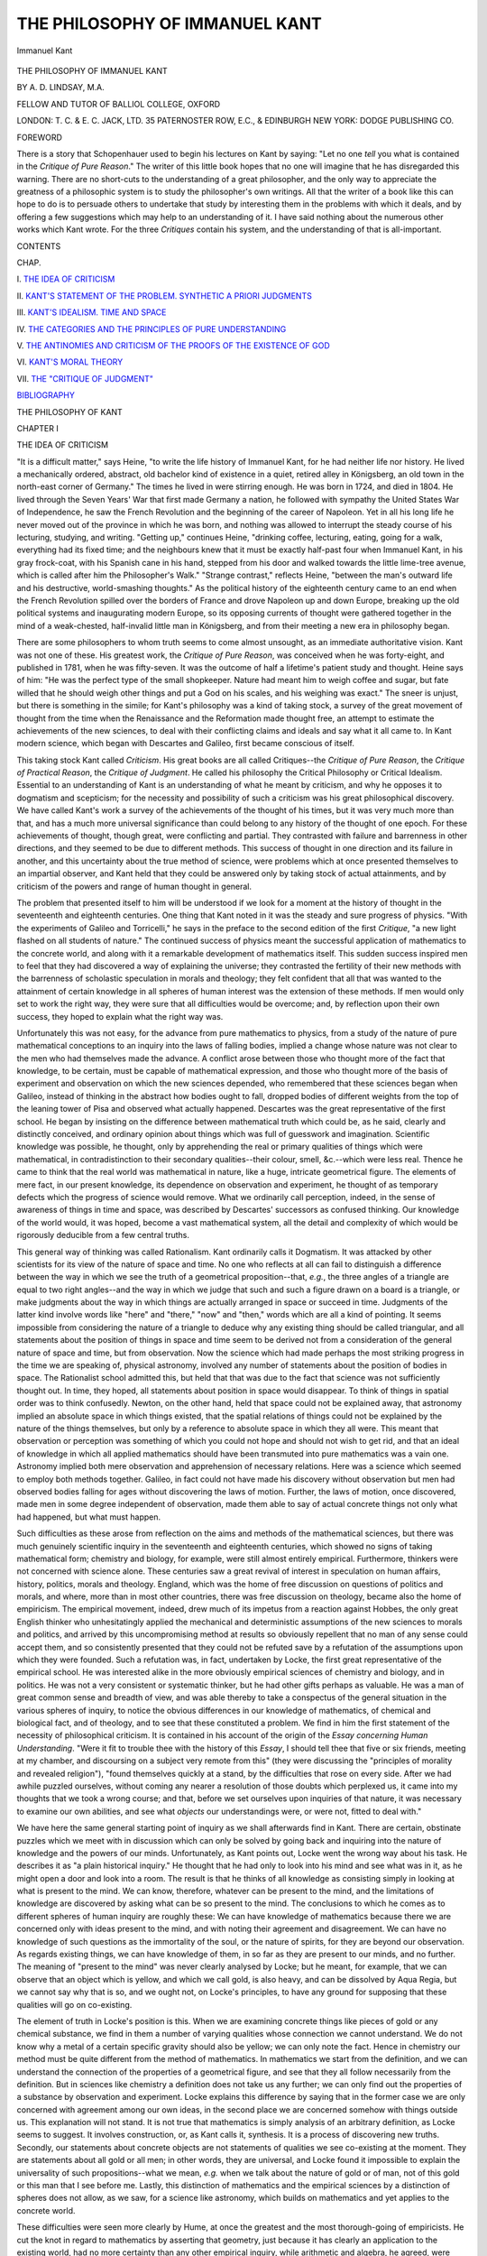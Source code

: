 .. -*- encoding: utf-8 -*-

.. meta::
   :PG.Id: 47880
   :PG.Title: The Philosophy of Immanuel Kant
   :PG.Released: 2015-01-05
   :PG.Rights: Public Domain
   :PG.Producer: Al Haines
   :DC.Creator: \A. \D. Lindsay
   :DC.Title: The Philosophy of Immanuel Kant
   :DC.Language: en
   :DC.Created: 1919
   :coverpage: images/img-cover.jpg

===============================
THE PHILOSOPHY OF IMMANUEL KANT
===============================

.. clearpage::

.. pgheader::

.. container:: frontispiece

   .. vspace:: 4

   .. figure:: images/img-front.jpg
      :figclass: white-space-pre-line
      :align: center
      :alt: Immanuel Kant

      Immanuel Kant

   .. vspace:: 4

.. container:: titlepage center white-space-pre-line

   .. class:: xx-large BOLD

      THE PHILOSOPHY OF
      IMMANUEL KANT

   .. vspace:: 2

   .. class:: medium

      BY A. D. LINDSAY, M.A.

   .. class:: small

      FELLOW AND TUTOR OF BALLIOL COLLEGE, OXFORD

   .. vspace:: 3

   .. class:: medium

      LONDON: T. C. & E. C. JACK, LTD.
      35 PATERNOSTER ROW, E.C., & EDINBURGH
      NEW YORK: DODGE PUBLISHING CO.

   .. vspace:: 4

.. class:: center large bold

   FOREWORD

.. vspace:: 2

There is a story that Schopenhauer used to begin his
lectures on Kant by saying: "Let no one *tell* you what
is contained in the *Critique of Pure Reason*."  The
writer of this little book hopes that no one will imagine
that he has disregarded this warning.  There are no
short-cuts to the understanding of a great philosopher,
and the only way to appreciate the greatness of a
philosophic system is to study the philosopher's own
writings.  All that the writer of a book like this can
hope to do is to persuade others to undertake that
study by interesting them in the problems with which
it deals, and by offering a few suggestions which may
help to an understanding of it.  I have said nothing
about the numerous other works which Kant wrote.
For the three *Critiques* contain his system, and the
understanding of that is all-important.

.. vspace:: 4

.. class:: center large bold

   CONTENTS

.. class:: noindent small

CHAP.

.. class:: noindent

\I. `THE IDEA OF CRITICISM`_

.. class:: noindent

\II. `KANT'S STATEMENT OF THE PROBLEM.  SYNTHETIC A PRIORI JUDGMENTS`_

.. class:: noindent

\III. `KANT'S IDEALISM.  TIME AND SPACE`_

.. class:: noindent

\IV. `THE CATEGORIES AND THE PRINCIPLES OF PURE UNDERSTANDING`_

.. class:: noindent

\V. `THE ANTINOMIES AND CRITICISM OF THE PROOFS OF THE EXISTENCE OF GOD`_

.. class:: noindent

\VI. `KANT'S MORAL THEORY`_

.. class:: noindent

\VII. `THE "CRITIQUE OF JUDGMENT"`_

.. class:: noindent

`BIBLIOGRAPHY`_





.. vspace:: 4

.. _`THE IDEA OF CRITICISM`:

.. class:: center x-large bold

   THE PHILOSOPHY OF KANT

.. vspace:: 3

.. class:: center large bold

   CHAPTER I

.. class:: center medium bold

   THE IDEA OF CRITICISM

.. vspace:: 2

"It is a difficult matter," says Heine, "to write the
life history of Immanuel Kant, for he had neither life
nor history.  He lived a mechanically ordered, abstract,
old bachelor kind of existence in a quiet, retired alley
in Königsberg, an old town in the north-east corner of
Germany."  The times he lived in were stirring enough.
He was born in 1724, and died in 1804.  He lived
through the Seven Years' War that first made Germany
a nation, he followed with sympathy the United States
War of Independence, he saw the French Revolution
and the beginning of the career of Napoleon.  Yet in
all his long life he never moved out of the province in
which he was born, and nothing was allowed to interrupt
the steady course of his lecturing, studying, and writing.
"Getting up," continues Heine, "drinking coffee,
lecturing, eating, going for a walk, everything had its
fixed time; and the neighbours knew that it must be
exactly half-past four when Immanuel Kant, in his
gray frock-coat, with his Spanish cane in his hand,
stepped from his door and walked towards the little
lime-tree avenue, which is called after him the
Philosopher's Walk."  "Strange contrast," reflects Heine,
"between the man's outward life and his destructive,
world-smashing thoughts."  As the political history of
the eighteenth century came to an end when the French
Revolution spilled over the borders of France and drove
Napoleon up and down Europe, breaking up the old
political systems and inaugurating modern Europe, so
its opposing currents of thought were gathered together
in the mind of a weak-chested, half-invalid little man
in Königsberg, and from their meeting a new era in
philosophy began.

There are some philosophers to whom truth seems to
come almost unsought, as an immediate authoritative
vision.  Kant was not one of these.  His greatest work,
the *Critique of Pure Reason*, was conceived when he was
forty-eight, and published in 1781, when he was
fifty-seven.  It was the outcome of half a lifetime's patient
study and thought.  Heine says of him: "He was the
perfect type of the small shopkeeper.  Nature had
meant him to weigh coffee and sugar, but fate willed
that he should weigh other things and put a God on his
scales, and his weighing was exact."  The sneer is
unjust, but there is something in the simile; for Kant's
philosophy was a kind of taking stock, a survey of the
great movement of thought from the time when the
Renaissance and the Reformation made thought free,
an attempt to estimate the achievements of the new
sciences, to deal with their conflicting claims and ideals
and say what it all came to.  In Kant modern science,
which began with Descartes and Galileo, first became
conscious of itself.

This taking stock Kant called *Criticism*.  His great
books are all called Critiques--the *Critique of Pure
Reason*, the *Critique of Practical Reason*, the *Critique of
Judgment*.  He called his philosophy the Critical
Philosophy or Critical Idealism.  Essential to an
understanding of Kant is an understanding of what he
meant by criticism, and why he opposes it to
dogmatism and scepticism; for the necessity and
possibility of such a criticism was his great philosophical
discovery.  We have called Kant's work a survey of
the achievements of the thought of his times, but it
was very much more than that, and has a much more
universal significance than could belong to any history
of the thought of one epoch.  For these achievements
of thought, though great, were conflicting and partial.
They contrasted with failure and barrenness in other
directions, and they seemed to be due to different
methods.  This success of thought in one direction and
its failure in another, and this uncertainty about the
true method of science, were problems which at once
presented themselves to an impartial observer, and
Kant held that they could be answered only by
taking stock of actual attainments, and by criticism
of the powers and range of human thought in
general.

The problem that presented itself to him will be
understood if we look for a moment at the history of
thought in the seventeenth and eighteenth centuries.
One thing that Kant noted in it was the steady and
sure progress of physics.  "With the experiments of
Galileo and Torricelli," he says in the preface to the
second edition of the first *Critique*, "a new light flashed
on all students of nature."  The continued success of
physics meant the successful application of mathematics
to the concrete world, and along with it a remarkable
development of mathematics itself.  This sudden
success inspired men to feel that they had discovered a
way of explaining the universe; they contrasted the
fertility of their new methods with the barrenness of
scholastic speculation in morals and theology; they
felt confident that all that was wanted to the attainment
of certain knowledge in all spheres of human interest
was the extension of these methods.  If men would only
set to work the right way, they were sure that all
difficulties would be overcome; and, by reflection upon
their own success, they hoped to explain what the right
way was.

Unfortunately this was not easy, for the advance from
pure mathematics to physics, from a study of the
nature of pure mathematical conceptions to an inquiry
into the laws of falling bodies, implied a change whose
nature was not clear to the men who had themselves
made the advance.  A conflict arose between those who
thought more of the fact that knowledge, to be certain,
must be capable of mathematical expression, and those
who thought more of the basis of experiment and
observation on which the new sciences depended, who
remembered that these sciences began when Galileo,
instead of thinking in the abstract how bodies ought to
fall, dropped bodies of different weights from the top of
the leaning tower of Pisa and observed what actually
happened.  Descartes was the great representative of
the first school.  He began by insisting on the difference
between mathematical truth which could be, as he said,
clearly and distinctly conceived, and ordinary opinion
about things which was full of guesswork and
imagination.  Scientific knowledge was possible, he thought,
only by apprehending the real or primary qualities of
things which were mathematical, in contradistinction
to their secondary qualities--their colour, smell,
&c.--which were less real.  Thence he came to think that the
real world was mathematical in nature, like a huge,
intricate geometrical figure.  The elements of mere
fact, in our present knowledge, its dependence on
observation and experiment, he thought of as temporary
defects which the progress of science would remove.
What we ordinarily call perception, indeed, in the sense
of awareness of things in time and space, was described
by Descartes' successors as confused thinking.  Our
knowledge of the world would, it was hoped, become a vast
mathematical system, all the detail and complexity of
which would be rigorously deducible from a few central
truths.

This general way of thinking was called Rationalism.
Kant ordinarily calls it Dogmatism.  It was attacked
by other scientists for its view of the nature of space
and time.  No one who reflects at all can fail to
distinguish a difference between the way in which we see
the truth of a geometrical proposition--that, *e.g.*, the
three angles of a triangle are equal to two right
angles--and the way in which we judge that such and such a
figure drawn on a board is a triangle, or make
judgments about the way in which things are actually
arranged in space or succeed in time.  Judgments of
the latter kind involve words like "here" and "there,"
"now" and "then," words which are all a kind of
pointing.  It seems impossible from considering the
nature of a triangle to deduce why any existing thing
should be called triangular, and all statements about the
position of things in space and time seem to be derived
not from a consideration of the general nature of space
and time, but from observation.  Now the science
which had made perhaps the most striking progress in
the time we are speaking of, physical astronomy,
involved any number of statements about the position
of bodies in space.  The Rationalist school admitted
this, but held that that was due to the fact that science
was not sufficiently thought out.  In time, they hoped,
all statements about position in space would disappear.
To think of things in spatial order was to think
confusedly.  Newton, on the other hand, held that space
could not be explained away, that astronomy implied
an absolute space in which things existed, that the
spatial relations of things could not be explained by
the nature of the things themselves, but only by a
reference to absolute space in which they all were.
This meant that observation or perception was
something of which you could not hope and should not wish
to get rid, and that an ideal of knowledge in which all
applied mathematics should have been transmuted
into pure mathematics was a vain one.  Astronomy
implied both mere observation and apprehension of
necessary relations.  Here was a science which seemed
to employ both methods together.  Galileo, in fact
could not have made his discovery without observation
but men had observed bodies falling for ages without
discovering the laws of motion.  Further, the laws of
motion, once discovered, made men in some degree
independent of observation, made them able to say of
actual concrete things not only what had happened,
but what must happen.

Such difficulties as these arose from reflection on the
aims and methods of the mathematical sciences, but
there was much genuinely scientific inquiry in the
seventeenth and eighteenth centuries, which showed
no signs of taking mathematical form; chemistry and
biology, for example, were still almost entirely
empirical.  Furthermore, thinkers were not concerned with
science alone.  These centuries saw a great revival of
interest in speculation on human affairs, history, politics,
morals and theology.  England, which was the home of
free discussion on questions of politics and morals, and
where, more than in most other countries, there was free
discussion on theology, became also the home of
empiricism.  The empirical movement, indeed, drew much
of its impetus from a reaction against Hobbes, the
only great English thinker who unhesitatingly applied
the mechanical and deterministic assumptions of the
new sciences to morals and politics, and arrived by this
uncompromising method at results so obviously
repellent that no man of any sense could accept them,
and so consistently presented that they could not
be refuted save by a refutation of the assumptions
upon which they were founded.  Such a refutation
was, in fact, undertaken by Locke, the first great
representative of the empirical school.  He was interested
alike in the more obviously empirical sciences of
chemistry and biology, and in politics.  He was not a very
consistent or systematic thinker, but he had other
gifts perhaps as valuable.  He was a man of great
common sense and breadth of view, and was able
thereby to take a conspectus of the general situation
in the various spheres of inquiry, to notice the obvious
differences in our knowledge of mathematics, of chemical
and biological fact, and of theology, and to see that
these constituted a problem.  We find in him the first
statement of the necessity of philosophical criticism.
It is contained in his account of the origin of the *Essay
concerning Human Understanding*.  "Were it fit to
trouble thee with the history of this *Essay*, I should tell
thee that five or six friends, meeting at my chamber,
and discoursing on a subject very remote from this"
(they were discussing the "principles of morality and
revealed religion"), "found themselves quickly at a
stand, by the difficulties that rose on every side.  After
we had awhile puzzled ourselves, without coming any
nearer a resolution of those doubts which perplexed us,
it came into my thoughts that we took a wrong course;
and that, before we set ourselves upon inquiries of that
nature, it was necessary to examine our own abilities,
and see what *objects* our understandings were, or were
not, fitted to deal with."

We have here the same general starting point of
inquiry as we shall afterwards find in Kant.  There
are certain, obstinate puzzles which we meet with in
discussion which can only be solved by going back and
inquiring into the nature of knowledge and the powers
of our minds.  Unfortunately, as Kant points out,
Locke went the wrong way about his task.  He describes
it as "a plain historical inquiry."  He thought that he
had only to look into his mind and see what was in it,
as he might open a door and look into a room.  The
result is that he thinks of all knowledge as consisting
simply in looking at what is present to the mind.  We
can know, therefore, whatever can be present to the
mind, and the limitations of knowledge are discovered
by asking what can be so present to the mind.  The
conclusions to which he comes as to different spheres
of human inquiry are roughly these: We can have
knowledge of mathematics because there we are
concerned only with ideas present to the mind, and with
noting their agreement and disagreement.  We can
have no knowledge of such questions as the
immortality of the soul, or the nature of spirits, for they are
beyond our observation.  As regards existing things,
we can have knowledge of them, in so far as they are
present to our minds, and no further.  The meaning
of "present to the mind" was never clearly analysed by
Locke; but he meant, for example, that we can observe
that an object which is yellow, and which we call gold,
is also heavy, and can be dissolved by Aqua Regia,
but we cannot say why that is so, and we ought not,
on Locke's principles, to have any ground for supposing
that these qualities will go on co-existing.

The element of truth in Locke's position is this.
When we are examining concrete things like pieces of
gold or any chemical substance, we find in them
a number of varying qualities whose connection we
cannot understand.  We do not know why a metal of
a certain specific gravity should also be yellow; we
can only note the fact.  Hence in chemistry our method
must be quite different from the method of mathematics.
In mathematics we start from the definition, and we
can understand the connection of the properties of a
geometrical figure, and see that they all follow necessarily
from the definition.  But in sciences like chemistry
a definition does not take us any further; we can only
find out the properties of a substance by observation
and experiment.  Locke explains this difference by
saying that in the former case we are only concerned
with agreement among our own ideas, in the second
place we are concerned somehow with things outside us.
This explanation will not stand.  It is not true that
mathematics is simply analysis of an arbitrary definition,
as Locke seems to suggest.  It involves construction,
or, as Kant calls it, synthesis.  It is a process of
discovering new truths.  Secondly, our statements
about concrete objects are not statements of qualities
we see co-existing at the moment.  They are statements
about all gold or all men; in other words, they
are universal, and Locke found it impossible to explain
the universality of such propositions--what we mean,
*e.g.* when we talk about the nature of gold or of man,
not of this gold or this man that I see before me.
Lastly, this distinction of mathematics and the
empirical sciences by a distinction of spheres does not
allow, as we saw, for a science like astronomy, which
builds on mathematics and yet applies to the concrete
world.

These difficulties were seen more clearly by Hume,
at once the greatest and the most thorough-going of
empiricists.  He cut the knot in regard to mathematics
by asserting that geometry, just because it has clearly
an application to the existing world, had no more
certainty than any other empirical inquiry, while
arithmetic and algebra, he agreed, were certain, but
confined their application to the sphere of our own ideas.
Both positions are almost obviously inconsistent with
the facts.  In considering the nature of our judgments
about concrete existences he raised a more profound
problem.  All such judgments, as he said, imply the
principle of causation, or of what is called, in modern
times, the principle of the uniformity of nature.  That
principle we take with us in our investigation of the
existing world.  Yet, as Hume saw, we do not observe
causes; we only observe succession and change.  We
seem, therefore, to put into the world we see a necessity
and uniformity which the observed facts do not
warrant.  How is this to be explained?

Hume's answer is ingenious.  The principle of causation
cannot be rationally justified, and the necessary
connection we predicate of changes in the outside world
is not in the things; it is only a feeling in ourselves,
and is the result of custom.  After seeing the same
succession several times, we come somehow to feel
differently about it, and that feeling of difference we
express by saying that we have before us an instance
not of simple succession, but of cause and effect.

This is not the place to discuss the difficulties of
Hume's position; it is enough to notice how entirely
passive it makes the mind, and how alien such an
explanation is from the spirit of inquiry and discovery.
If cause is simply the effect of custom on the mind,
then the facts either produce that effect or they do
not.  In neither case is there anything to find out.
But the scientist, in investigating causes, however
strongly he may hold that he has to observe the facts,
knows also that he has a problem to solve, that he
has to discover the right way to go about it, must
adopt some principle in dealing with the facts.  Pure
passivity will help him little.

Hume's account of causation, then, is really a denial
of even empirical science, and yet it helped to make
clear an important truth; for, although we do not get
the *principle* of causation from experience, we have to
go to experience to discover causal laws.  We do not
discover causation by analysing a cause and seeing that
it is such that, from its nature, it must produce a certain
effect.  All knowledge of causation goes back to
observed succession, though all cases of observed and
even repeated succession are not cases of causation.
Hume, therefore, was right in saying that where there
could be no observed succession there could be no
knowledge of causation.

Both the rationalistic and the empirical explanations
of science had failed, the one because it could find no
room for observation of facts, the other because it could
find no room for principles governing that observation;
and we shall see that Kant started with a consciousness
of this double failure.  He saw that Hume's criticism
of causation raised problems for which the rationalist
had no answer, and yet that the position reached by
Hume was incompatible with the existence of science.

The same failure of both rationalism and empiricism
had become evident in another sphere--that of morals
and religion.  The relation of philosophy to science is
always twofold.  Philosophy is partly concerned with
analysing and reflecting on the methods of the different
sciences, partly with seeking to adjust the rival and
conflicting claims of the two great departments of man's
life--science and religion.

It might seem, at first sight, as though in morals
and religion rationalism were the only possible method
to be approved by philosophy, for, inasmuch as morals
are concerned with what ought to be, not with what is,
they cannot depend on observation, but must be deduced
from some principle above experience; nor are objects
of religion, God and the soul, objects of observation.
No man can "by searching find out God."

It was natural, therefore, that both on the Continent
and in England morality and religion began by being
rationalistic.  Descartes believed that his mathematical
method could be applied with success to demonstrate
the truths of religion, while Locke includes morality
along with mathematics among the a priori and certain
sciences.  But the history of eighteenth century
controversy showed that, in spite of rationalist methods,
neither morality nor religion could attain that certainty
and general agreement which marked the mathematical
sciences.  Spinoza, applying the same method as
Descartes, but with more consistency, arrived at a
conception of God which most of his contemporaries
regarded as "horrid atheism," and the general result
of rational theology is well described by one of Kant's
correspondents when he says that the more proofs of
the existence of God he learnt, the more his doubts
increased.  In England the attempts made to found
morality upon rationalist principles produced systems
too barren to withstand the attack of empiricism
fortified by the growing interest in history and
anthropology.  The Deist movement, an attempt to free
religion from the incrustations of faith and deduce it
from pure reason, showed that a religion founded on
pure reason contained nothing worth believing.  In
Hume we have the final discrediting of reason in these
spheres.  He shows ingeniously that "the good
Berkeley's" argument for the existence of God could
be turned round to disprove the existence of the soul,
and he concluded that religion was a sphere with which
reason had no concern.  In the sphere of morals the
distinction between what ought to be and what is, the
distinction on which rationalistic morals are based, had
been discredited by a reduction of all conduct to
Utilitarianism, a search for pleasure and a flight from pain
mediated by sympathy.  The consequences are
described by Kant in his preface to the *Critique of Pure
Reason*: "At present, after everything has been
tried, so they say, and tried in vain, there reign in
philosophy weariness and complete indifferentism, the
mother of chaos and night in all sciences," though he
hopefully continues, "but at the same time the source,
or at least the prelude, of their near reform and of a
new light, after an ill-applied study has rendered them
dark, confused, and useless."

The earlier of the modern thinkers--Descartes among
the rationalists, and Bacon among the empiricists--are
full of hope.  They have confidence in the human spirit.
But increased reflection seemed only to bring distrust
with it.  The history of rationalism in theology showed
that, in such matters, reason could prove absolutely
opposing positions.  Most men were ready to accept
Hume's dictum that any one who follows his reason
must be a fool and take refuge in an indifferentism
which accepts whatever happens to be there.

The remedy for this state of affairs, Kant finds, is
the critical method; for disbelief in reason is the
reaction from overconfidence in it.  Men had thought
that reason could prove everything.  Because these
hopes had been frustrated, they now thought that it
could prove nothing.  Philosophy, he was convinced,
would oscillate between overweening confidence and
unwarranted distrust in itself until it had criticised
human reason and discovered what it could do and
what it could not.  This is the task he set before
himself.  As the failure of eighteenth century philosophy,
which had led to distrust of all philosophy, had been
twofold--failure to give an intelligible explanation of
the processes of scientific thought, and failure to find
any standard by which to mediate between the
conflicting claims of science and religion--the task of the
critical philosophy is twofold.  It attempts to explain
and to justify the methods and assumptions of the
sciences, and to find some solution of the conflict
between theories of the world which seem to be based
upon these methods and the assumptions and claims of
morality and religion.





.. vspace:: 4

.. _`KANT'S STATEMENT OF THE PROBLEM.  SYNTHETIC A PRIORI JUDGMENTS`:

.. class:: center large bold

   CHAPTER II

.. class:: center medium bold white-space-pre-line

   KANT'S STATEMENT OF THE PROBLEM.  SYNTHETIC
   A PRIORI JUDGMENTS

.. vspace:: 2

In the preface to the second edition of the *Critique of
Pure Reason* Kant finds the necessity of criticism in the
contrast between certain rational sciences and
metaphysics.  Mathematics and physics, he observes, are
obviously certain sciences.  They are not empirical,
they make steady progress, the results they have reached
are secure and unanimously accepted, and have a
certainty which no mere empirical investigation could
attain.  Metaphysics, on the other hand, though as
ancient an inquiry, seems incapable of any settled
results.  Its history is a record, not of steady progress,
but of bewildering marches and countermarches.  The
confident conclusions of one philosopher are as
confidently denied by another, and the endless indecisive
conflict produces in the minds of most men the
conviction that in philosophy one doctrine is as good as
another, and therefore none are worth very much.  In
the sphere where reason might be expected to be most
at home, reason is impotent; yet the achievements of
reason in those other spheres of the a priori sciences
should preserve us from any general scepticism of the
powers of reason.  The task of criticism will be to
examine the part played by reason in science, and to
ask how far its failure in metaphysics is due to mistakes
in method, and how far to the different nature of the
objects of the a priori sciences and of metaphysics.
Kant points out that it was some time before either
mathematics or physics followed the secure path of a
science.  The contrast between the haphazard and
empirical observations of the Babylonians or Egyptians
and the science of the Greeks was due to the discovery
of a new method.  The discovery by Galileo and
Torricelli of modern physics came about by a similar
revolution in method.  The *Critique*, therefore, is to
be a treatise on method.  It will examine the method
of reason in the sciences, and ask what conclusions
can be drawn as to the proper method of metaphysics.

In the *Prolegomena*, a work in which he summarises
the results of the first *Critique*, Kant describes the
*Critique* as an answer to three questions: How is
mathematics possible?  How is pure science of nature or
physics possible? and, How is metaphysics possible?
Something of the nature of his answer to the third,
and for him the most important, question, may be
gathered from the fact that he explains that the third
question should not be put in the form, How is
metaphysics as a science possible?  That question can only
be answered by saying that it is not possible.  But it
is still allowable and necessary to ask, How is
metaphysics possible as a natural disposition of the mind?
For the main result of his inquiries into the place of
reason in the sciences is to show that reason is
successful in the sciences only because of the presence of
certain conditions which are wanting in metaphysics.
At first sight we might think it natural that the
objects of metaphysics which Kant enumerates as God,
Freedom, and Immortality should be understood by
reason, and find it more difficult to explain how reason
should apply to the world of ordinary experience.  The
knowledge of everyday things is thought of as empirical,
a matter of observation; while we are inclined to think
that, if there is rational knowledge, it is knowledge of
something else, of the mere agreement or disagreement
of ideas (as Hume thought), or of the essences of things,
known independently and apart from perception, as
Plato thought.  Kant argues that the combination of
a priori reasoning and empirical observation, which
earlier thinkers had found so puzzling in the exact
sciences, exhibits the only possible use of reason, that
reason, divorced from and with no reference to the
world of experience, is barren, and that consequently
metaphysics, if that be taken to mean a rational
knowledge of objects which are outside of our experience,
does not exist.  We are left with metaphysics as a
natural disposition; for Kant holds that the questions
which metaphysics seeks to answer arise from the
nature of reason and its relation to experience, though
their answer is to be sought not in knowledge but in
action.

This last point must be elucidated later.  In the
meantime we must see how this inquiry into the nature
of reason crystalises itself into a seemingly abstract
and trivial question: How are synthetic a priori judgments
possible?  It is baffling at first to find an inquiry
of the scope we have indicated suddenly take such a
narrow form, but a little consideration will show the
importance of the question.  Knowledge may be
regarded as either analysis or synthesis, as a puzzling
out or unravelling of what we somehow know already,
or as a putting together of what had previously been
known or observed separately.  The rationalist school,
whom we described in the last chapter, were inclined to
regard all knowledge as analytical.  They thought of
progress in knowledge as an advance from obscure to
clear apprehension, and as a thinking out or making clear
of something which had always been known somehow.
Mathematics, the typical form of knowledge for the
rationalists, had been thought of as the analysis of what
was implied or given in the definitions.  The conception
of analytic a priori knowledge was thus familiar and
simple.  On the other hand, the empiricists had thought
of knowledge as primarily synthesis--or, as they called
it, association--a connecting together of ideas in their
nature separate.  Knowledge of a thing was thought
of as the observing together of several ideas.  Judgments
about objects were regarded as judgments about
the co-existence of separate ideas, ideas which were not
thought of as being bound by any logical necessity.
We do not understand why a substance with the specific
gravity of gold should be yellow; we only observe the
co-existence of certain qualities.  The judgment, then,
gold is yellow, is synthetic; it is an assertion of the
co-existence of separate qualities.  It is also empirical;
it does not express a reasoned insight into the necessary
connection of gold and yellow.  It seems rather a record
of observation.  Synthetic knowledge, then, was thought
of as in its nature empirical and a posteriori.  Hume,
who thought of all knowledge of the world in experience
as synthetic, denied to such knowledge any necessity
or certainty.

Hume, however, had noticed that the principle of
causation, the judgment that every event has a cause,
is both a priori and synthetic.  It is not, he held,
derived from experience; rather it is a principle which
guides our investigation of experience.  It is not got
from analysis of the notion of causation, nor is it simply
concerned with the agreement or disagreement of our
ideas.  It asserts the necessary connection of two
perfectly separate existing things.  Hume himself, as
we saw, tried to explain away these uncomfortable
facts.  He was too wedded to his belief that all
knowledge was derived from passively received impressions
to face them rightly.  Kant, coming to the problem
with different prepossessions, with the belief that most
knowledge was analytic, was impressed with Hume's
proof that the principle of causation could not be
derived from analysis.  The very basis of all science of
nature, then, contradicted the belief that knowledge
was analytical.  Kant was also, with Hume, convinced
that the principle of causation was not derived from
experience, for he saw that experience assumed it.  At
the same time, he was not prepared, like Hume, to
explain it away.  Further, he saw that the problem
raised by the principle of causation was a wide one.
For other judgments, he held, are both synthetic and
a priori, among them mathematical judgments.  As we
shall see afterwards, Kant proved the impossibility of
arriving at knowledge of God or the soul by mere analysis
of concepts.  The judgments of metaphysics, about
God or the soul, are also synthetic.  But the validity
of the judgments of metaphysics is under dispute.
If we examine the synthetic a priori judgments of
mathematics and of science whose validity is certain,
we may then discover whether such judgments in
metaphysics can or can not have similar certainty.  We may
thus see that the problem of the possibility of synthetic a
priori judgments is a restatement in logical terms of the
problem of the relation between the a priori sciences
and metaphysics.

Something more must be said of the importance of
synthetic a priori judgments in Kant's account of
knowledge.  Their existence, we have seen, exposes the
shortcomings of both rationalism, which allowed only
for analytic a priori judgments, and empiricism, which
allowed only of synthetic a posteriori judgments.  Both
these theories tended to regard knowledge as an analysis
or description of what was present to the mind, and
differed really only in their view of what was present.
For, though the empiricist thought of empirical knowledge
as synthesis, the synthesis was not ascribed to the
mind, but to associating ideas; the mind only
observed, and knowledge was merely the apprehension
of objects by the senses.  We see what is before our
eyes, and notice the differences and similarities in what
is before us.  The rationalist conceived of thought as
simply apprehending the nature of the real, freed from
the illusions of sense perception.  The mathematician
has before his thought the nature of a triangle, and
sees intellectually what that nature implies.  We may
try to mediate between the two by saying that while
all knowing is observing, some is observing of objects
of thought and some of objects of sense, the one being
called understanding, the other perception.  In most
scientific judgments, however, we are not simply
observing objects either of thought or of sense.  Scientific
judgments are more than descriptions of what is present
to the mind or to the senses; they are essentially
anticipations.  They go beyond what is immediately
given.  This is shown by the fact that it is the
characteristic of a scientific proposition that it can be
verified.  If we understand it rightly, we see that it
implies that, under such-and-such conditions, such-and-such
things will be experienced.  Hence the importance
of experiment to science.  A scientific proposition is, of
course, grounded on observation of perceived fact and
understanding of universal connection, but it is an
assertion of something beyond that.

If, then, all scientific judgments are synthetic, and if
both rationalism and empiricism failed to account for
the manner in which such judgments go beyond what is
immediately given to the mind, ought we not to say
that the real problem for Kant is to show not merely
how synthetic a priori judgments are possible, but how
any synthetic judgments are possible?  This seems
at first sight plausible, but the suggestion must be
rejected; for, when Kant asks how a judgment is
possible, he is not asking how we come to make it, but
how we know that it is valid.  Now, if we consider
any empirical judgment about the facts of nature, we
must recognise that Locke and Hume were right in
denying certainty to such judgments.  In all general
statements about concrete facts we to a certain extent
go beyond our evidence.  Empirical scientific
statements are not theoretically certain.  They may, of
course, be certain enough for all practical purposes.
They are reasonable expectations of what will happen,
but reasonable expectation is a very different thing
from the certainty of mathematical insight.

Now Kant maintained that, while such empirical
judgments are not certain, they all imply the certainty
of a number of general principles on which they depend.
These general principles are the synthetic a priori
judgments with which he is especially concerned.  When
we apply the principles of trigonometry to an engineering
problem, we know that our measurements are only
approximate, and that the result also will only be
approximate; but the possibility of arriving at such
approximate results depends on the absolute truth of
the trigonometrical principles, and on the assumption
that they express not simply the agreement or disagreement
of ideas, but hold of the real.  When we apply
the rules of arithmetic to counting objects, there may
be a certain arbitrariness in deciding on our unit.  There
is no such arbitrariness in the rule.  All scientific
judgments of causation are only approximately certain,
but they all imply the certainty of the principle of
causation, and are based on the assumption that such
a principle is of universal application.  This and the
other principles assumed in our empirical judgments
are, then, the synthetic judgments with which Kant is
concerned.  Now, it is of the nature of our empirical
knowledge that it is fragmentary and not uniform, that
we are concerned with an indefinite number of things
whose connections we do not wholly understand, and
which we cannot therefore anticipate.  Yet we assume
that all these objects will obey the rules of arithmetic
and geometry, and will all be subject in their changes
to the principle of causation.  On such assumptions all
the sciences of applied mathematics depend.  How are
they justifiable?  That is Kant's question.

Kant, when he considers mathematics, is concerned
with the assumptions of applied mathematics, of those
sciences which, though mathematical, make statements
about existing objects, and in which the old distinction
between understanding and perception which was based
on the difference in the objects of these two faculties
breaks down.  The sciences which Kant is investigating
imply that principles which are clearly not derived
from mere observation are yet the basis on which we
order and arrange what we observe.  Now, if we held
that the objects of mathematics were independent
entities quite separate from the things we perceive, it
would be impossible to explain how we might assume
that the things we perceive would be subject to the
rules of mathematics.  If, on the other hand, we held
that in mathematics we were simply concerned with the
various objects of the senses, it would be impossible to
explain how mathematics can have a generality and
necessity which no statements can have which rest on
observation of the various things we see.  The
existence of applied mathematics implies firstly that
understanding and perception are distinct, and that neither
of them can be reduced to the other, for that would
mean that we should have to give up either the element
of observation and experiment or the element of
necessity and a priority, and secondly, that understanding
and perception are combined, and must be combined
for any advance in science.

Now, Kant finds his answer to the problem he has
raised by concentrating his attention on the fact that,
while understanding and perception are distinct, they
are both present in all knowledge.  His argument is
that we are necessarily in a difficulty if we think of
understanding and perception as having each its
separate objects, and then try to explain their combination.
If we begin with their combination, we may see that the
reference of principles of thought to objects of sense is
not an accident, but that these principles of thought or
of understanding, as Kant calls them, are only
concerned with objects of sense, and have no other
meaning.  If we object, But how can principles of thought
be universal if they are concerned with the many and
varying objects of sense?  Kant's answer is that they
are not concerned directly with these objects, but with
the conditions under which these objects can be
understood.  They are therefore not statements about objects,
but statements of the conditions of possible experience.
If we find out that all perceiving and thinking imply
certain conditions, then we can affirm the validity of
principles based upon these conditions, so long as we
do not try to apply the principles beyond our perceiving.

We may put the point in another way by asking by
what right the mind can prescribe to or anticipate
experience.  Kant's answer is just in so far as we can
determine the conditions under which alone objects
can be known.  If that can be done, we can say, These
principles will hold of objects in so far as they are
known.  In the preface to the second edition of the
*Critique of Pure Reason* Kant reverts to the discoveries
of Galileo and Torricelli, and points out that their success
was due to their asking of nature the right question, and
the right question was that which reason could understand.
"When Galileo let balls of a particular weight,
which he had determined himself, roll down an inclined
plane, or Torricelli made the air carry a weight, which
he had previously determined to be equal to that of a
definite volume of water, a new light flashed on all
students of nature.  They comprehended that reason
has insight into that only which she herself produces
on her own plan, and that she must move forward with
the principles of her judgments, according to fixed law,
and compel nature to answer her questions, but not let
herself be led by nature, as it were in leading-strings.
Otherwise accidental observations, made on no previously
fixed plan, will never converge towards a necessary
law, which is the only thing that reason seeks or requires.
Reason, holding in one hand its principles, according to
which alone concordant phenomena can be admitted as
laws of nature, and in the other the experiment which it
has devised according to those principles, must approach
nature in order to be taught by it, but not in the
character of a pupil who agrees to everything the master likes,
but as an appointed judge, who compels the witnesses
to answer the questions which he himself proposes."

Kant, here, is concerned with reason in its application
to experience, and he makes it clear that there is
much in all such inquiries which cannot be anticipated
a priori.  "Reason must approach nature in order to
be taught by it."  The answer to the questions and
experiments cannot be known beforehand.  The
empirical element in science cannot be explained away.
Reason dictates not the answer but the question, and
so far the form of the answer.  Reason, then, it is
suggested, is concerned with the principles or
conditions, according to which we can understand things.
It is not a method of observing or analysing objects;
rather it states the methods and principles according
to which objects must be observed if they are to be
understood.  The principles are not statements about
the nature of objects, but principles of the possibility
of experience.  This new attitude to reason Kant
describes as the Copernican change in philosophy.  It
constitutes Kant's idealism.  Its nature and importance
we must examine in the next chapter.





.. vspace:: 4

.. _`KANT'S IDEALISM.  TIME AND SPACE`:

.. class:: center large bold

   CHAPTER III

.. class:: center medium bold

   KANT'S IDEALISM.  TIME AND SPACE

.. vspace:: 2

The great discovery which Kant considered he had
made as to the nature of reason was that reason was
not a method of observing objects as they really exist,
but was concerned directly only with our ways of
understanding objects.  This discovery is the essence of
Kant's idealism, and its main purport is expressed in
the distinction Kant so often makes between things in
themselves and phenomena.  This distinction is used
as the key to the solution of all his difficulties.  But
the doctrine it implies is very easy to misunderstand,
partly because idealism is generally used in a very
different sense from that in which Kant uses it, partly
because Kant's statement of the distinction between
things in themselves and phenomena depended on a
view of knowledge which he was very much concerned
to refute, but with which we are not now familiar.  If
we are to understand Kant's philosophy, we must know
what he means by idealism, and wherein his idealism
differs from that of his predecessors.

The word idealism is, naturally, contrasted with
realism.  It suggests an assertion that something is not
real, but only an idea.  If we know it to be combined
with a distinction between things in themselves, and
phenomena, or appearances, it seems to suggest that
the objects of knowledge are somehow illusions, or only
appearances in the mind, as contrasted with real things.
Something like this had been held by Kant's predecessors.
For the fundamental principle of the idealism
on which most of Kant's predecessors had been agreed,
and which is sometimes called Cartesian, and sometimes
subjective idealism, is that the mind somehow knows
itself and its own actions and states, with more
directness and certainty than it knows external objects.  The
doctrine is commonly based upon a confused view of
sense perception.

Sense perception is obviously possible only through
processes in the sensory organs, and objects were
thought of as producing impressions through the sensory
organs in the brain, and the mind as then becoming
aware of them in the brain.  Hence, when Locke says
that the mind only knows its own ideas, he tends to
mean (though the facts are sometimes too much for
him and he is nobly inconsistent) that the mind only
knows objects inside the brain.  The main objection to
this doctrine, apart from the fact that it is based on a
confusion, is that it makes it quite inexplicable how the
notion of an outside world ever arises.  For if we know,
and must eternally know, only ideas inside our head,
why should we ever imagine that there an outside
world exists.  Yet if nothing *outside* us were
observed--if we knew of no process which went on between
outside objects and the brain, the doctrine would have
no basis on which to rest.  There cannot be any meaning
in saying something is "only an idea," if we do not
know what is real in the sense of its having an existence
independent of our minds.

Locke supposed that, although we knew only ideas,
we could somehow refer from our ideas to an outside
world.  For he thought that truth was concerned with
the agreement of our ideas with reality.  This form of
the doctrine, the commonest, is sometimes called
Representationism.  For it thinks of the mind as
concerned with representations, or pictures, or images which
it may compare with the real objects.  Its futility is
obvious enough.  We can only compare a picture with
the thing it represents, if we can know both.  If we can
only know ideas, we can never know that they are only
ideas, and can never compare them with anything else.

This difficulty was seen by Berkeley, the most
consistent of subjective idealists, and led him to deny the
existence of outside objects, and hold that existence or
reality meant being perceived and nothing more.  But
if we take Berkeley's position, it becomes very difficult
to say what we mean by judgments being true.  If
things only exist as we think of them, or perceive them,
or rather if they are only our thinking of or perceiving
them, the question of the truth or falsity of our
statements about them cannot arise.

This idealism Kant is careful to refute, and he points
out that there is no evidence for its fundamental
proposition that we know our mind more directly than we
know objects.  We are only conscious of ourselves in
knowing something not ourselves.  We do not invent
the notion of externality or outsideness in space from
an experience in which it originally has no part.
Externality is implied in our most simple experience.  We
begin with consciousness of outside things, and only
become conscious of our own mental states or
processes later.  But it is important to observe that, the
truth or falsity of subjective idealism has no bearing
whatsoever on the question with which Kant was
concerned.  If I ask how I can lay down rules about what
I have not yet experienced, I am not in the least helped
by being told that I only experience what is in my mind.
For the question will equally arise, How do I know
what is going to be in my mind?  The question
idealism ordinarily discusses, as to whether the objects
of our awareness are in our mind or outside, are in
their nature mental and dependent on the mind or
not, is entirely and absolutely irrelevant to Kant's
purposes.

But it is a fact, and one that has got to be explained
that in judgment we go beyond what is present to our
minds, and that, in so anticipating what we shall
experience, we assume that certain principles hold of all
that has been or may be present. With that difficulty
idealism, as ordinarily understood, has nothing to do.
Representationism tried to give some account of this
going beyond what is present to our minds by
suggesting that truth is a reference from ideas to reality;
but, as we saw, if we know only ideas, such a reference
is impossible.  The doctrines opposed to representationism,
that only ideas exist, or that we directly
know real objects, allow the existence of nothing
contrasted with what we are apprehending to which a
reference in judgment can be made.  No one who is
satisfied with any of these positions can have seen
Kant's problem.

If Kant then, is not a subjective idealist what does
he mean by saying, as he constantly does, that we only
know phenomena, and why should that limitation of
knowledge help him in any of his difficulties?  He
means, in the first place, that all knowledge depends
upon perception.  The first paragraph of the first part
of the *Critique of Pure Reason* makes that clear.
"Whatever the process and the means may be by which
knowledge reaches its objects, there is one that reaches
them directly and forms the ultimate material of all
thought, viz. perception.  This is possible only when
the object is given, and the object can be given only (to
human beings, at least) through a certain affection of
the mind."

Now, although we perceive an objective reality,
sense perception obviously gives a very imperfect
knowledge of objects.  We see only some sides and aspects
of things, and not others.  What we see depends on
changes in our position.  Further, we know that what
we see is only a small part of the nature of anything.
We think of reality as an interconnected system, but
we only perceive a very small part of it, and what we
perceive depends upon the particular time and the
particular part of space in which we live.  In our
experience we are never really content simply with what
we perceive; we perceive much too little for that.
We are always inferring from what we see to something
beyond it.  What is that something beyond, which, as
we have seen, is implied in all judgment?  We might
hold that it was the things as they really are as
distinguished from things as they appear, or phenomena,
and that, when we turned from perception to thought,
we turned from illusion to reality.  Kant denied this.
He held that, if you examine a scientific judgment
about anything you perceive, such as that yellow thing
is gold, you will find that, if you know what the
judgment means, you will be able to say: Then, under
such-and-such conditions--if you weigh it, for example--you
will have such-and-such a perception.  The appeal
is not from what you perceive to what you think, but
from what you perceive now to what you will perceive
under such-and-such conditions.  Such a reference
indeed, implies thought and what is ordinarily called
a concept; but our knowledge of concepts used in
science always means that, if we know what is meant
*e.g.* by calling anything gold, we know how it will
behave under such-and-such conditions.  The concept,
in Kant's words, is a function of unity in our
representations.  The task of thought, then, is not to
turn the mind away from what we perceive, but to help
us to transcend some of the limitations of our perceptions,
or, to speak more accurately, to set somewhat
further back the limits of our perception; for thought
never entirely transcends these limits.  Our knowledge
is always conditioned by the fact that we are finite
minds living in a particular place and at a particular
time; but thought can extend the range of our
perception in space and in time.

The limitations of our perception have, for Kant, a
double aspect, which determines his division of the first
part of the *Critique* into two parts--the *Æsthetic* and the
*Analytic*.  In the first place, our direct knowledge of
space at any one time is always knowledge only of a
part of space; our direct knowledge of time, whether
in present consciousness or in memory of our own
experience, is knowledge of only a part of time; and the
things in the space we directly perceive, or in the time
we experience, are what they are by their relation to
space outside the space we see, and time beyond the
time we experience, and that limited space and time we
treat, therefore, as parts of one all-embracing space and
one all-embracing time, and in the conception of an
indefinitely extended space and time we can think of
the space in which all things exist, and the time in which
all things occur, of which we only see and experience a
small part.  The science of astronomy obviously talks
of space and time far beyond anything we could ever
perceive, but we go beyond such direct perception in
such simple expressions as "forty miles from here" or
"three days hence."  And, when Kant says that space
and time are only phenomenal, he does not mean that
they are mental, but that we only know them through
perception, and that we get at absolute space and time
not by going from what we perceive to what we think,
but by thinking of what we perceive indefinitely
extended.  All definite statements about space must
come back in the end to "so far from *here*," all about
time to "so long from *now*," and the fact that all our
knowledge of space and time is got by adding to or
extending in thought the space and time we directly
perceive does, according to Kant, solve some obstinate
puzzles about the nature of space and time.

In the second place, if we consider our knowledge of
objects, we realise that, as we said, at any one moment
we only perceive them in part or from one position.
What we directly perceive of them is fragmentary and
discontinuous, one aspect seen now, and another aspect
seen at another time.  But we do not think of the
things as existing in that discontinuous way; we think
of them as having a nature of their own.  That does
not contradict, but is something very much more than,
what we perceive, and our knowledge of any object
is got by piecing together the aspects we directly
perceive; but that piecing together, or synthesis, is not
haphazard.  It is governed by rules--rules partly derived
from the nature of the particular thing we are concerned
with, and partly more general rules, which come from
the relation of this work of piecing together to the
framework of space and time by help of which it is done.

Kant's conception of knowledge, then, is something
like this.  Each of us is in direct contact with reality,
but we perceive directly only a small part of it, and, as
our consciousness moves on in time, and as we change
our position in space, we are directly conscious of
different small portions of reality.  A part of the whole
is illumined by direct perception, but the whole stretches
beyond that indefinitely in space and time.  In the
part we directly perceive there is a temporal order and
a spatial order.  Things are given to us arranged in
space and ordered in time, and these arrangements or
orders in the space and time that is directly given to
us in perception have certain rules, and we think of
these principles of arrangement as extending indefinitely
beyond the space and time given to us in perception.
When we make judgments about reality beyond our
perception, we think of things as so arranged in the
space and time beyond our perception as we should
see them arranged were the range of our perception
sufficiently wide.  Further, it is most important to
remember that we do not remain in one place and at one
time and make guesses of what may happen in the
darkness beyond.  Though our perception at any one
moment is limited, we can connect what we see at one
time with what we see at another.  We can, by means
of language and writing, use the perception of others
to fill out our experience, until gradually our scientific
judgments, our knowledge of what we should perceive
under all sorts of possible experience, seems to bulk
much more largely than could our individual perceptions.
But we are still, Kant would say, getting at our
knowledge of what is beyond by piecing together what
we and other people have perceived, and the whole is
always much more than that.

What, then, is meant by the contention that we can
know things in themselves which Kant is earnest to
refute?  It might mean that we do in perception attain
to a complete knowledge, but that would be obviously
untrue.  As Kant understood the claim, it meant rather
something like this: In thought we are obviously not
limited by our perception.  We are always assuming
certain principles, such as the laws of space or the
principle of causation, to hold of all reality, both what
we do and what we do not directly perceive.  May we
not say, then, that these principles hold of all reality,
and argue from that fact to what the nature of the
whole must be?  If everything that we know is caused,
*e.g.*, may we not apply the principle of causation to all
reality and say that it must have a cause?

When we come to consider the *Dialectic*, the second
main division of the first *Critique*, we shall notice Kant's
detailed analysis of these arguments, and how he points
out that you can in this way get contradictory results.
In the meantime it must be observed that in these
arguments we start from principles applied to what
we perceive and expressing connections between the
different things we perceive, and then apply them
beyond everything we do or could perceive.  That
means that we imagine that we can take these principles
out of relation not only to this or that detail of
perception, but out of relation to any perception at all,
and thus apprehend reality by thought independently
of perception.

Kant's answer is that thought cannot directly
apprehend the nature of the whole, and these universal
principles, such as the principle of causation, are only
principles by which we connect one perception with
another to amend the discontinuous and fragmentary
nature of our perception; they are rules for the
synthesis of what we perceive.  By so synthesising our
perceptions we come to a less imperfect knowledge of the
whole, but apart from perceptions the principles have
no meaning at all.

Kant's idealism, *i.e.* his insistence that we know only
phenomena, not things in themselves, is relevant to his
problem, because it implies the denial of the view that
thought has objects apprehended independently of
perception, and because it insists that we can only know
directly what we perceive, or things as they appear to
us, that in our process from perception to knowledge we
start with what is present to our perception and end
with what is or with what might be present to our
perception, and that this process is possible by reason
of our continued consciousness in time.  The process,
Kant holds, is governed by certain principles.  These
depend upon the part played by space and time in all
our perception, and the manner in which we employ
space and time in piecing together our discontinuous
perceptions.

Now, obviously it is quite possible to hold this position
without having thought out what is implied in being
present to the mind in perception.  This is what Kant
did.  He describes perception in different and inconsistent
ways.  The reason for this inconsistency is that
Kant is not concerned with the nature of perception,
but with the relation of what is immediately perceived
to what is not but may be immediately perceived, and
he therefore never worked out any consistent account
of perception.  He sometimes talks of perception
reaching objects directly, and refutes the view that
we perceive only what is in our mind.  (This, indeed,
is implied in his distinction of space and time as
forms of *external* and *internal* sense respectively.)  But
usually he takes the ordinary idealist view that we do
not perceive things, but affections produced in us by
things.  Owing to this inconsistency Kant constantly
seems to be stating very much more than he has any
right to.  This is especially true in all that he says
about knowledge being confined to phenomena and not
extending to things in themselves.  When he talks of
our knowing only phenomena, he sometimes seems to
mean that we know objects, things in themselves, only
in part, in so far as they appear to us.  That would
make the distinction between the phenomenon and
the thing in itself a distinction between the same thing
imperfectly and perfectly understood.  He sometimes,
and this is his more usual view, seems to mean that
we are aware of appearances, entities separate and
distinguishable from the objects which produce them in
our minds.  But if we work out in any of Kant's
arguments the point of his appeal to the fact that knowledge
is only of phenomena, we shall find that in every case
the difference between a subjective idealist and a realist
view of perception, of what "being present to the mind"
means, is irrelevant, and that his argument holds on
either theory.

We must now turn to Kant's account of space and
time which is given in the *Æsthetic*, the first part of
the *Critique*.  He begins by showing the impossibility
of the two views of the nature of space and time which
then held the field, the views of Newton and Leibniz.
Newton had thought of space and time as realities,
things in themselves existing along with other things.
But obviously we cannot think of space as a separate
thing existing by itself; for space without things would
have no determination or possibility of determination,
and would be to us just nothing, whereas, as it is, it is
something to us.  The same holds of time.  The
Newtonian doctrine, Kant says, "forces us to assume two
eternal, infinite, and self-subsisting non-realities, which
are there, without any reality in them, only that they
may comprehend all reality."  Just because things are
in space and time, space and time are not themselves
things.  But if this makes us say that space and time
are only relations between or qualities of things, we find
ourselves in difficulties as obvious.  We do not come
to apprehend space and time by comparing things and
seeing that they have a common quality of being
"spatial" or "temporal," as we come to apprehend
redness, *e.g.*, by seeing red things.  The perception
of space and time is implied in each and every
perception of things.  We cannot, therefore, derive
them from our study of things; we must begin with
them.  Further, Kant notices, as against Leibniz, that
space and time are not ordinary concepts because they
have no instances.  Different men are instances of man,
but different spaces or times are only parts or
determinations of the one space and the one time.  As
against the view, then, that would make space and time
only relations, derived from our comparison of things
which are not temporal or spatial, Kant insists that
space and time are a priori.  We cannot see things
without seeing them outside one another--*i.e.* in
space--or experience succession or change without experiencing
it in time.  Space and time, then, have a certain
independence of things in space and time.  The qualitative
differences of things in space or events in time do not
affect the nature of space and time, and we can and do
study and discuss spatial and temporal relations quite
independently of such differences.

Space and time, then, can be abstracted from things
in space and time.  Yet, on the other hand, we cannot
think that space and time exist independently of
things.  They do not exist in abstraction; for,
though the specific differences of things in space and
time are irrelevant to the nature of space and time,
if there were no things, or if there were no differences,
there could be no space and time as we know them.
"The empirical perception," says Kant, "is not
compounded of phenomena and space, of the sensation
and the empty perception."  Space and time, therefore,
Kant says, are not things in themselves.

What, then, are they?  Kant's answer is that they
are forms of our perception.  Space is the form of
external perception, and time is the form of internal
perception, and Kant holds that by this answer we can
understand both how our knowledge of space and time
may be a priori, how spatial and temporal distinctions
may be abstracted from the differences of things,
and how we may avoid the difficulties consequent on
regarding time and space as independent things.

What, then, does Kant mean by *form*?  He seems to
mean two things, which he does not clearly distinguish.
The first meaning is best described in his own words:
"In the phenomenon I call what corresponds to the
sensation the matter of the phenomenon, and that
which causes that the manifold of the phenomenon is
perceived as arranged in specific relations I call the
form of the phenomenon."  We are here face to face
with the ultimate difference of form and matter, or order
and that which is ordered.  When Kant calls time and
space the form of our perception he is simply calling
attention to the fact that in all that we perceive we find
this distinction.  It is something found, given, not made
by us.  By the word "form" Kant does not mean
anything specially subjective as contrasted with matter
or content, for he carefully distinguishes between space
and time, and such qualities as colour, which get their
nature in part, he thinks, from the specific nature of
the sense organ.  Compared with such qualities space
and time are objective.  The phrase "forms of our
perception," then, does not really explain anything
about space and time; it only emphasises the fact that
the distinction between space and time and objects in
them is found in what we perceive, and that there is
no meaning in discussing either side of the distinction as
though it were quite independent of what we perceive.

But form has also another meaning which justifies
Kant in calling space and time *only* forms of our
perception, and hence subjective.  For, while these forms
are *found* in what we perceive, the distinctive part
which they play in our knowledge is due to the fact that
we use space and time as a framework by which to
connect our scattered experiences.  We come to think
of the space and time we perceive as parts of an
absolute space and an absolute time.  We perceive parts
of space and time, but absolute space and absolute time
we do not perceive.  They are the form we perceive
imagined indefinitely extended.  We order the
particular parts of space and time which we do perceive
in reference to absolute space and time.  Yet absolute
space and time are only known through the finite parts
of space and time which we actually experience.  Hence
absolute space and time are not perceived realities or
perceived orders, but ways in which we organise and
arrange what we perceive.  Now, the qualities of space
and time which are hard to think of as the qualities
of a thing that exists, *i.e.* their infinite divisibility and
infinite extension, are qualities of absolute space and
time.  When we say that space is infinitely divisible,
we do not mean that any existing thing is made up of
an infinite number of parts.  The divisibility of space
and the divisibility of matter are quite different.  An
inch as a spatial determination is infinitely divisible,
but the divisibility of the actual stuff which any inch
may measure is a matter of empirical investigation,
and ought to admit of a definite answer.  That means
that, while we use determinations of space which we
consider infinitely divisible and infinitely extensible to
measure things in space, we do not consider that these
determinations, fractions, or multiples of inches or
centimetres, have anything to do with the constitution of
the thing they measure.  It was not put together in
fractions of inches.  Thus we must distinguish between
space as the form of what we perceive, the next-each-otherness
of things, and the use we make of that form
to construct by means of measurement order in all
different perception.  The first is obviously the form
only of what we perceive, and gives rise to no
transcendental questions.  But the second, infinite space,
though it seems to transcend our perception, has still
only meaning in reference to perception, is only a way
of ordering our perceptions.  The same holds good of time.

We can see now what Kant means by saying that
time and space are empirically real and transcendentally
ideal.  Kant does not maintain that space and time
are illusions.  They are a constant element of what is
given us in perception.  It is only when we try and
go beyond our perceptions, and take space and time
as things existing independently of what we perceive,
thus trying to transcend the limits of possible
perception, that we fall into illusion.  Space and time
have meaning only as elements in what we perceive, or
in connecting what we perceive now with what we
may perceive.





.. vspace:: 4

.. _`THE CATEGORIES AND THE PRINCIPLES OF PURE UNDERSTANDING`:

.. class:: center large bold

   CHAPTER IV


.. class:: center medium bold

   THE CATEGORIES AND THE PRINCIPLES OF PURE UNDERSTANDING

.. vspace:: 2

Kant makes the distinction between perception and
understanding depend upon the distinction between
the receptivity and the spontaneity of the mind.  In the
*Æsthetic* he has been concerned with time and space as
elements in what seems to be given to the mind.  Before
we begin to ask the questions of science, before we
analyse, describe, or classify, before we have to think,
we perceive.  Time and space are not got at by
thinking or generalisation.  For before we can say
anything about any part of our experience, it is *given* us in a
certain spatial and temporal order.  If we open our
eyes at any moment, we are, without any conscious
effort of thought on our part, confronted with an
elaborate content.  It seems simple to distinguish
this receptive attitude of the mind in perception from
its activity in thinking.

The distinction is not really so simple as it appears.
For we all know that what we perceive depends, at
least to some extent, on the mind's activity.  We are
familiar with the reflection that men see what they
want to see or what they are looking for.  This is
clearly shown in the case of hearing by the difference in
what we hear when we are listening to a language we
understand and when we are listening to an unfamiliar
language, or in the common experience when, after
failing to hear what someone has said, we think what it
must have been, and then seem to recall the sound,
not as we heard it, but as we should have heard it if
we had heard it rightly.  Anyone who reflects on the
process of fast reading will realise that we do not
perceive or notice all the letters on a page; we fill in
from our imagination, as we discover when we read
words that are not on the page.  It is a very hard
thing, giving up all interpretation and inference, to
describe faithfully just what is there to see.

Passive perception, then, does not exist, and our
thought affects our perception.  Yet, at the same time,
the distinction between thought and perception, although
not simple, is real.  For although our previous thought
affects our perception and we see things already
classified, see books, and tables, and chairs, not merely
coloured surfaces, yet we can distinguish between simple
immediate perception and the process of thought which
begins when we ask, What is that? *i.e.* when we begin
to make judgments.

The characteristic of thought, according to Kant, is
synthesis, or putting together, and all synthesis is the
work of the mind.  When we begin to describe and
classify the contents of our perception, we pick out
separate qualities from the continuous whole we
perceive, and group them together.  This grouping is, of
course, determined by the likenesses and differences which
we perceive everywhere, but we do not, in judging,
confine ourselves to noticing likeness and difference.  For
any content of our perception has some point of
resemblance, and some of difference with any other.  We
are concerned with likenesses that go with or are the
signs of other likenesses.  On the basis of perceived
likeness we erect the notion of things and qualities of a
certain kind.  In doing this we go beyond what we see,
and unite and arrange the contents of our perception
through concepts.  That is what we are doing when we
say that is a so-and-so.  For example, if I say that rock
is like a dog, I am simply expressing a likeness I
perceive.  I do not imply that the rock is therefore alive
or will bark; I am not going beyond how the rock
looks; but if I say that object is a dog, I assert that all
that is implied in being a dog will hold of that object,
*i.e.* that it will have a certain appearance and behaviour,
which is known.  I can anticipate, therefore, how it
will behave, look, and sound under certain circumstances.
All these phenomena, the appearance, the barking, and
running, though I may perceive them at different times
and places, are grouped together in the judgment,
"That is a dog."  This is what Kant means by
saying, "Concepts depend on functions.  By function I
mean the unity of the act of arranging different
representations under one common representation."  Concepts,
therefore, always refer to perception, and it is by
means of concepts that we are enabled to introduce
such order into what we perceive, that we can anticipate
from what we perceive what we shall perceive.
"Perceptions without concepts are blind."  Without concepts
what we perceive would not lead us in any way beyond
what is immediately given.  "Thoughts without contents
are empty."  Concepts are nothing, and have no meaning
apart from the contents of perception which they unify.

Most of these concepts are what is called empirical.
We get at them by observing likenesses and differences
in what we perceive, and observing which are significant
and important, and which are what we call accidental.
Science, in its discovery of laws, is only carrying further
this process which is implied in all simple judgments.
By observing likenesses and differences, their uniformities
and variations, and discovering those which are a
key to the rest, we improve our concepts, and thereby
have more knowledge of what we call natural laws, and
can more and more anticipate experience.  With these
empirical concepts and their development Kant is not
concerned.  But there are certain concepts of which
Hume had observed that they are not obtained in the
ordinary way from an examination of the contents of
experience.  The two with which he chiefly concerned
himself were substance and cause.  These concepts
seems to play an especially important part in the ordering
and arranging of the concepts of experience.  For the
work of science, in moving from a simple observation of
likenesses and differences to a knowledge of empirical
laws, depends upon certain assumptions or principles,
like the principle of causation or the principle of the
conservation of energy.  These principles imply
concepts not derived, like the others, from generalisation
from experience; they are the synthetic a priori
judgments which, as we have seen, constituted a special
problem for Kant.

Kant is first concerned to ask where these a priori
concepts come from, and how many of them there are.
This inquiry he calls the metaphysical deduction of the
categories.  Having answered that question, he then
goes on to ask by what right we assume these principles
in our dealing with experience.  This, the most important
and difficult section of the *Critique*, he calls the
transcendental deduction of the categories.

Most concepts, as we saw, are empirical.  We take
certain likenesses and differences we observe as the
mark of a real unity in the things.  The different natures
of different things we do not fully know, but we
distinguish them by the different uniformities we observe,
and in order to explain our experience we assume the
unity underlying these perceived likenesses.  Iron, dog,
fire, are names for the natures of things which we see
manifested in our experience.  The concept, then, is got
from what we perceive, though it stands for something
more than we perceive.  How, then, can there be any
concepts which are not got from the empirical differences
of things we perceive?  Let us take such a concept
as substance, and see whether we can discover where
it comes from.  Locke had been puzzled by discovering
that he could not, in any object, find anything which
was its substantiality.  Calling anything a substance
is not like saying that it is hard, or green, or heavy; we
are not concerned with specific differences in things,
but we are not therefore saying what is meaningless.
There is something, namely substance, which we can
distinguish from the hardness, or colour, or weight that
we perceive.  That something we do not perceive; we
assume it whenever we talk of a thing being hard, and
green, and heavy.  A thing's substantiality is just the
unity of its perceivable qualities.  But such a unity is
implied in the concept of any object.  Substance, then,
is a name for one of the general principles implied in
our assuming that what we perceive are real objects.

Kant generalises the result of this inquiry into
particular concepts of this kind.  He holds that a priori
concepts or categories (*i.e.* the concepts which we do
not get from empirical differences of things) stand for
principles implied in thinking of things as objects or in
judging.  If we want, therefore, to find out the number
of the categories, we must ask how many different kinds
of unity are implied in judgment, or what are the
conditions of judging any object.  Kant does not here help,
but rather misleads us in this inquiry.  For he
unfortunately thought that the different kinds of judgment
could be discovered without further ado by taking the
list given in formal logic.  He therefore first makes a
list of categories, based on the logical forms of
judgment, and then tries to show the connection between
these categories and the principles which were, as he
had discovered, assumed in the mathematical sciences.

The actual movement of his thought is, I think,
different.  He asks if there are any general conditions
implied in all judgment.  His answer is that all
judgments, all statements, that is, which claim to be true,
imply determination of time and space.  From that
determination certain principles can be deduced.  If
time and space are implied in all judging, then these
principles will equally be implied, and will hold of all
things which can be objects for us.

It will be easier to understand Kant's arguments if we
invert the order of the *Critique* and begin with examining
the nature of the principles of the understanding or
of one of them.

The categories which are of importance in Kant's
argument are quantity, quality, substance, causation,
and reciprocity, and necessity, possibility, and actuality.
The last three are less important than the others, and
we shall not deal with them.

To the first five of these categories correspond the
following principles:

(1) Quantity.  "All phenomena are, with reference
to their perception, extensive quantities."

(2) Quality.  "In all phenomena the real, which is
the object of a sensation, has intensive quantity, that is,
a degree."

The last three are classed under a general heading of
*Analogies of Experience*, whose principle is: "Experience
is possible only through the representation of a
necessary connection of perceptions."  They are

(3) *The principle of the permanence of substance*.  "In
all changes of phenomena the substance is permanent,
and its quantum is neither increased nor diminished
in nature."

(4) *Principle of the succession of time, according to the
Law of Causality*.  "All changes take place according to
the law of connection between cause and effect."

(5) *Principle of co-existence, according to the law of
reciprocity or community*.  "All substances, so far as
they can be perceived as co-existent in space, are always
affecting each other reciprocally."

These principles, Kant points out, are assumed in the
sciences of applied mathematics.  The application of
geometry to the world we experience assumes that all
phenomena are extensive quantities; physics assumes
that quantitative expression can be given to the qualities
of objects other than their size, their weight, *e.g.*,
and all scientific determination of change assumes the
three principles which Kant calls analogies of experience:
the permanence or conservation of amount in changes,
the necessary connection of things in time, and the
reciprocal interdependence of things which exist at the
same time.  These principles are not proved by science;
their validity is assumed in all scientific investigation.
On what, then, does it rest?

We shall follow Kant's argument more easily if we
take his account of one of these principles--the principle
of causation.  For what is said of that will hold, with
necessary changes, of the others, and, as we have noticed,
it was Hume's criticism of causation which first led
Kant to formulate the critical problem.  Hume had
pointed out that we had never such insight into causal
connection as to be able, from mere inspection of a
cause, to foretell the effect without any reference to
experience.  He declared, on the contrary, that there
was no difference between observed succession and
causation so far as concerned the objects observed.  In
each case we see first one thing and then another.  The
difference, then, between mere succession and causal
connection can only be in us, in the way we come to
feel about certain successions we observe.  In technical
language, the necessity of causation is subjective.

How does Kant answer this position?  He begins, as
is usual with him, by taking the problem a little further
back.  Causation is a connection we predicate between
what we see at one time, and what we see at another.
Now if we take into account only the fact that we see
one thing at one time and another thing at another,
there is no difference between what we see when we
successively see two things which we judge to co-exist,
and when we see two things one of which we judge to
have succeeded the other in time.  Hume, therefore,
proved too much.  His argument would show that we
have no grounds for distinguishing between apprehension
of succession and succession in apprehending,
but such a distinction is the basis of our apprehension
and understanding of change or movement.  If, then,
we examine how we distinguish between apprehension
of succession and succession in apprehending, we may
see on what the principle of causation is based.

An instance will help to make this point clear.
Suppose that I am sitting in a room, and look first at the
door and then turn round and look at the window.
There are two successive acts of apprehending; the
content of the first is the door, of the second, the window,
but the succession, I say, is in my apprehending.  The
door and the window have co-existed all the time.
Suppose, again, that I look out of the window and see
a cab in front of the house opposite, come back into
the room, and then look out again and see the cab in
front of a house further down.  Here, again, are two
successive acts of apprehending, the content of the first
houses with cab in front of one house, of the second
houses with cab in front of another.  This time I say
the houses have gone on co-existing, but the cab has
moved.  The difference in what I see this time is due
not to me, but to the cab.  The succession is in the
thing apprehended.  If we just think of the contents
apprehended, we have first A, then B, and say A and B
co-exist in the first instance, and have CD and CE, and
say D and E have been successive in the other.  Why
in the second case do we not say when we look out of
the window the second time: Here is another row of
houses, which, though they look exactly the same as
the ones I saw last time, have got the cab in a different
place?  That is the land of thing one does say in a
dream.  Why would it be inadmissible in waking life?

Let us first ask how we ever come to make the
distinction between change in the content of our perception,
which is due to change in us, and change in the things we
perceive.  Look out of a window into a busy street.  As
we look certain things remain the same, the houses
opposite, the lamp-posts, and so on, but other things
change.  The permanence of part of the contents
guarantees us that the change we perceive is not due to
us: if it were, these would change also.  Therefore it
must be in certain of the things.  Change is perceived
against a background that is permanent and does not
change.  But any such particular perception is, of
course, very limited.  We do not see all the world at
once, and we only come to know a larger extent of reality
by means of memory, which enables us to put together
what we see at one time with what we see at another.
We have got to try and understand how it is that we
make this distinction, which is clear to us in small
isolated bits of experience, hold of all experience.  Now
if reality did not change, and we were conscious of our
own movements, we could go from one point to another
of reality and back again, and could be aware that the
changes in our perception were all due, not to change in
reality, but to us--were our history.  We should know
that the different things we saw were co-existing all the
time, and we should, in describing them, try to describe
them, as in a map, as we should perceive them if we
saw them all at once.  The succession would be
subjective, the co-existence objective.  If we perceived
nothing but change, we should be incapable of
distinguishing between our changes and the change outside
us, for all succession in our experiencing would be
experience of what was successive, and there could be no
distinction between psychology and science.  Our
experience of reality is not like either of these suppositions,
but like both of them combined.  Some succession
of our experiencing is experience of the co-existing,
some experience of succession.

Reality stretches out beyond us in space, some of it
changing and some of it permanent; we cannot tell
simply from the difference in what we perceive whether
the difference comes from change in us or change in
the thing.  We can tell that only on the assumption
that we are having fragmentary views of a whole that
is continuous.  The only continuity we know is the
continuity of our own experience made possible by
memory, and we try to interpret that experience in
the light of the larger continuity of the world which our
experience breaks up.  As we go from one place to
another, notice now this thing, now that, we can test
interpretations made on this assumption.  Wrong
interpretations are those which make our experience
inconsistent.  If we thought that what happened at one
time had no relation with what happened at another,
that anything might happen any time, our experience
and our own life would be the merest jumble.  Our
experience attains consistency only as we learn more
and more to disentangle the differences in experience
which come from our changes, from the changes and
the variety which are part of the whole connected
system of reality, of which we see now one fragment,
then another.  The distinction between succession in
our apprehending and apprehension of succession, which
is the basis of all experience of change, implies the
recognition of change as not arbitrary but part of
a connected system of reality.  As Kant puts it in
his formulation of the principle of the analogies of
experience, "Experience is only possible by means of
the representation of a necessary connection of
perceptions."

But if our perception of reality is fragmentary, how
can we think of reality as other than fragmentary, how
can we fill up the gaps?  Only by thinking of the whole
as a connected system in space and time.  For it is the
nature of space and time that they can be thought of
independently of the specific nature of the things in
space and time, and that the space and time we
perceive in any one experience must be thought of as parts
of an all-embracing space and an all-embracing time.
We cannot follow the whole history of a change from
A to B, we can only say that, if our experience is to
have any consistency, we must think that the fact that
we first saw A and then saw B implies in this case that
the change from A to B is part of the continuous system
of change in time, that it is determined in time.  But
to think of an event as determined in time is not to
think of it as determined by time, for time in itself could
not produce one thing more than another.  It is to
think of it as determined by the nature of what precedes
it in time.  We therefore conclude that like causes
have like effects; for, if anything could cause anything,
we should never know that change in what we observed
was due to change in us--in the position of our bodies,
*e.g.*--and the experience of objective change would be
impossible.

The principle does not tell us of itself what causes
what.  That can only be discovered by empirical
investigation.  That is necessary because we do not, as
we seem to have assumed above, simply see one thing
becoming another.  We see parts of all kinds of changes.
Hence succession may be objective but not causal.
Science has, by observation and experiment, to
disentangle and isolate different changes, but it could not
do this without assuming the principle of causality.

Causation, then, and the other assumptions of the
physical sciences, are shown by Kant to be "grounds
of the possibility of experience."  We cannot deny
them without denying elementary distinctions in our
experience, without which life would be a chaos, and
which are assumed and justified every moment.  While
Kant thus demonstrates the validity of such principles,
he is also insistent on the limitations of their
application.  They are principles which give consistency to
experience, but must not be applied save in reference
to what we experience.  They apply, in his words, "only
to phenomena."  The purport of this limitation can,
again, be most easily seen by examining the principle
of causality.  By means of that principle we connect
one event with another, but the reality is not two
different but connected events, but a continuous
process.  The continuous process escapes us, because our
perception of it is fragmentary and discontinuous.
Inasmuch as a judgment of causal connection asserts
that the events we separately notice are connected, it
is true, but it is false if taken to imply that reality
consists of a series of discontinuous events or stages
which are yet connected.  Such an assumption would
mean, in Kant's words, that causation is applied not
to phenomena (things as they appear to us), but to
things in themselves (things considered apart from the
manner in which they appear to us).  If we realise its
falsehood, we can, he thinks, evade the contradictions
which he examines in the *Dialectic*.





.. vspace:: 4

.. _`THE ANTINOMIES AND CRITICISM OF THE PROOFS OF THE EXISTENCE OF GOD`:

.. class:: center large bold

   CHAPTER V

.. class:: center medium bold white-space-pre-line

   THE ANTINOMIES AND CRITICISM OF THE PROOFS OF
   THE EXISTENCE OF GOD

.. vspace:: 2

So far we have been considering the positive side of
Kant's argument, his attempt to confirm the validity
of the principles of science.  We must now notice the
negative side, his attempt to limit the application of
these principles, and his denial of the possibility of
knowledge in certain spheres.

We saw that Kant in his *Prolegomena* summed up
the argument of the three chief divisions of the *Critique*
as an answer to the questions: How is mathematics
possible?  How is pure science of nature possible? and,
How is metaphysics possible?  He qualified the last
question by adding "as a natural disposition of the
mind."  The argument of the *Dialectic* is that
metaphysics, in the sense of inquiry into objects which
transcend the bounds of experience, is not possible as
a science, but that metaphysical questions arise
naturally from the nature of human reason.  They cannot
be answered.  All we can do is to see why we cannot
answer them.

Kant thought of knowledge as a process of extending
the bounds of perception, of piecing together the
fragmentary glimpses we get of the world, stretching them
out in spatial and temporal determinations that go
beyond what we have actually experienced, connecting
and linking up the events which we perceive
discontinuously.  As science extends, the range of our
knowledge widens, but the process of extension never reaches
its completion.  There are always more facts to be
discovered and explained.  Science, therefore, can never
rest content with its achievements, but must always
demand that the investigation of conditions should be
pushed further back and on.  From this sense of the
incompleteness of all actual knowledge, and of all there
is that might be but is not known, arises what Kant
calls an ideal of reason, a demand that, in all investigation
into the conditioned, we should go on till we
come to the totality of conditions.  This ideal he holds
to be serviceable and necessary.  It has, however, a
natural tendency to pass from an ideal to an idea, and
in so doing it gives rise to the contradictions with which
the *Dialectic* is concerned.  If all our investigation is
governed by the thought that it must go on until it
reaches completion, we naturally speculate on the
fulfilment of that ideal, and try to form an idea of that
totality of conditions, of how we should think the world
if we knew it in its completeness.  Herein we hypostatize
the ideal or make it an idea, and we fall into
contradiction; for we cannot really know the whole
without knowing all its parts.  If we give up the slow
and never-completed process of knowing one part after
another, and try to jump to the idea of the whole, we
reach quite contrary results, as we apply to the
conception of the whole one or other of two assumptions
implied in our investigation of the parts.

Kant sharply distinguishes between the principles of
the pure understanding and the ideas of reason.  The
former are implied in all our knowledge, and the fact
that experience is not chaotic confirms them at every
moment.  The second are ideals which guide knowledge,
but are never realised.  He calls them ideas of
reason, because it is the special task of reason to lay
down rules for the proper and complete working of the
understanding.  This task, he thinks, is exemplified in
the logical nature of the syllogism which brings into
unity the judgments of the understanding.  As he used
the forms of judgment as a guiding thread to discover
a complete list of categories of the understanding, so
he uses the forms of syllogism to discover a complete
list of the ideas of reason.  In both cases Kant's reference
to logical forms is far-fetched.  Actually the list in the
*Dialectic* seems to be influenced by a number of
considerations not always consistent.

There are three main divisions of the *Dialectic*.  (The
first Kant calls the paralogisms of rational psychology.)  All
knowing and experience imply the unity of the
self which knows.  In actual experience that unity is
qualified by the nature of what it unites, but we may
try to think of it apart from and independent of this.
This leads to an attempt to know the self by asking
what must be its nature if it has the unity implied in
knowing, and to argue that the soul is a substance and
simple, not affected by the changes in the matter which
it knows and therefore immortal.

The second division arises from the fact that in
knowledge we are concerned with series--a series of addings
together and a series of divisions, as of parts of space
and time; a series of things arising one from the other,
as in causation; and a series of things in dependence
one upon the other.  The *ideas* of reason come from
the thought of these series completed, and produce what
Kant calls antinomies.  For if we start with the thought
that what we are trying to apprehend must be a whole,
we get one series of results; if with the thought that we
can only apprehend the whole by going from condition
to condition indefinitely, we get another.  Kant
distinguishes four antinomies, each with thesis and
antithesis.  The thesis of the first is, "The world has a
beginning in time, and is limited also in regard to space";
the antithesis, "The world has no beginning and no
limits in space, but is infinite, in respect both to time
and space."  The thesis of the second is, "Every
compound substance in the world consists of simple parts,
and nothing exists anywhere but the simple or what
is composed of it"; the antithesis is the contrary of
this.  The thesis of the third is, "Causality, according
to the laws of nature, is not the only causality from which
all the phenomena of the world can be deduced.  In
order to account for these phenomena it is necessary
also to admit another causality, that of freedom";
the antithesis, "There is no freedom, but everything
in the world takes place entirely according to the laws
of nature."  The thesis of the fourth is, "There exists
an absolutely necessary Being belonging to the world,
either as a part or as a cause of it"; the antithesis
is a denial of this.

The problems of the third division of the *Dialectic*
arises from an attempt to think of a whole which shall
include both the known world and the mind that knows.
This attempt, which Kant calls the ideal of pure reason,
leads to proofs of the existence of God.

As the *Dialectic* proceeds, it becomes clear that Kant
has another list to hand.  He enumerates, as the three
great objects of metaphysical inquiry, God, Freedom,
and immortality, and in his discussion of the ideas of
reason he treats them principally as attempts to give
definite and dogmatic answers to the problems
suggested by these three topics.

Immortality is the subject of what Kant calls the
paralogisms of rational psychology.  He argues that all
attempts to prove the immortality of the soul by a
priori arguments involve an argument of this kind:
they begin by noting that death is always dissolution
of some kind, that, therefore, what is not made up of
parts and cannot be dissolved, cannot die.  Then they
urge that the soul is not made up of parts, and therefore
cannot die.  The fallacy in this argument is that it
treats the unity of the self as though it were an object
of knowledge.  We can show that knowledge is only
possible if the self has a unity other than that of a
spatial whole, but we cannot therefore argue that it
must be exactly like a spatial whole, in the sense that
death in it can only be brought about by dissolution,
but unlike a spatial whole in that in it there is nothing
to be dissolved.  The real nature of the unity of the
self, Kant argues, cannot be known.  All we can do
is to reject a priori arguments either for or against its
immortality.

Freedom is treated in the third antinomy of pure
reason, and to that Kant devotes most attention, but
others of the antinomies are concerned with the
difficulties arising from the application of spatial and
temporal determinations to reality as a whole, and to the
category of necessity.  Kant makes a distinction
between the first two and the second two antinomies.  It
is the first two that express the inadequacy of temporal
or spatial determination to reality as a whole.  All such
determination implies measurement, and measurement
is always a relation of part to part.  The antitheses of
both antinomies express the inadequacy of any number
to the expression of the nature of the whole, the thesis
the inadequacy of regarding reality as an aggregate or
addition of any kind.  Each is strong in what it denies,
and Kant's solution is that both thesis and antithesis
are false, because you cannot apply spatial or temporal
determination to the world as a whole.

In contrast the solution of the other antinomies is that
both thesis and antithesis are true, and that is possible
because they are concerned with different things.  The
third antinomy arises from the difficulty of applying
the category of causation to the world as a whole.  The
assumption underlying the thesis is not, as is
sometimes asserted, merely that the notion of infinity in
itself implies a contradiction, but that a determinate
result must have a determinate cause.  If we think
of what actually exists now as having been caused by
what has preceded it, we must think of that which
has had a determinate result being itself determinate.
It is the familiar argument for a first cause.  In
causation we seem to be relating one event to another event,
and are really only putting the question of origination
further back.  Yet, if we say that therefore we must
suppose an absolute origination of change, a beginning
of the series, we have to answer the question, How is it
possible to think of the originating number of the
series?  For to think that something can arise from
nothing is to contradict the principle of causation.

Kant's solution to this difficulty is important, for
it had great influence upon his ethical theory.  The
category of causation applies only to phenomena.  If
we think of things as phenomena we must recognise
that they are subject to the principle of causation;
if we think of them as things in themselves, the
category of causation does not apply to them, and their
action may be free.  The same action may therefore
on its phenomenal side be determined, and on its
nominal side, as the action of a thing in itself, be free.
This may seem to be solving one contradiction by
propounding another, till we remember that in causation
we do not explain the relation of cause to effect.  The
relation we discover is between one instance of cause
and effect and another.  Like causes have like effects.
The principle applies, then, in so far as things are like
one another.  It applies to changes which are
aggregates or complexes of simpler changes which are like
other changes.  If and in so far as there are things which
are more than aggregates of their elements, and are
therefore unique, there are things to whose changes
no laws of cause and effect are adequate.  The point
may be illustrated by the way we think about character.
If we think of a man's character as his characteristics,
his being this or that *kind* of person, we must think of
his action as so far determined, but that does not
prevent us from thinking of his individuality as something
more than any sum or combination of characteristics,
as something essentially alive, which escapes
all attempts to bind it by rules.  It is the difference in
Kant's words between man regarded "from the point
of view of anthropology," and man regarded as a
responsible moral being.  We shall see in the next chapter
that this distinction is the basis of Kant's moral theory.
Here it must be noted that he does not claim that his
solution of the third antinomy proves the fact of
freedom.  That, he held, no merely intellectual argument
could prove.  It only defends the possibility of freedom.

The third division of the *Dialectic* is an examination
of the proofs of the existence of God.  When we study
Kant's account of them, we find we are concerned not,
as elsewhere in the *Dialectic*, with a conflict springing
from the nature of reason itself, but with the relation
of thought and conduct.  Kant distinguishes three
proofs of the existence of God--the ontological, the
cosmological, and the physico-theological--but he
maintains that the last two really rest upon and imply the
first.  The first, the ontological proof, is the argument
that the very conception of a perfect being implies
existence.  It is the only proof of moral importance, inasmuch
as it attempts to argue a priori that a being of perfect
morality must exist.  Kant's answer to it is that, to
argue that we could not conceive a perfect being unless
we conceived that being's existence, is to suppose that
to conceive of a thing, and to conceive of the same
thing existing, is to conceive of different things.
Existence, he says, adds nothing to the concept of an object.
Kant's objection to the ontological proof has been
criticised.  But the proof either assumes that God is
a being independent of and separate from the rest of
reality, and then, as Kant says, we may conceive God
as existing, but our conception not being necessitated,
carries no necessity with it.  (If I conceive a hundred
dollars to be in my pocket, he says, I conceive them to
be there; but that does not mean the dollars are there.)  Or
if we say that reality must be thought of as existing,
the answer is, Yes, but must reality necessarily be
thought of as morally perfect?  It is this last
assumption which alone makes the ontological proof worth
proving; for arguments about the existence or
non-existence of God are mere quarrels about words, except
in so far as they are concerned with moral issues.  But
moral issues cannot be solved by a consideration of
purely intellectual assumptions.  The nature of the
other two proofs of God's existence makes this clear.
The second, the cosmological, is the argument that if
anything exists, something must necessarily exist.
Kant's answer is that this is sound so far as it goes,
but it does not prove that what necessarily exists is a
morally perfect being.  The third, the physico-theological
argument, is the familiar argument from design.  Kant
treats this argument with much greater respect than
the other two, but insists that we must see how far it
will carry us.  If we are going to infer the nature of
God from the nature of the world as we see it, we must
do so honestly.  But though we see design in the world,
we do not see perfection, and on the basis of this
argument we cannot ignore the imperfection and want of
harmony which is as patent as the harmony and design.

Kant's analysis of these proofs seems negative.  Its real
purport is to insist that religion cannot be dissociated
from moral experience, that the knowledge of God,
which is the concern of religion, is not got by intellectual
speculation, but in the moral life.  When he said that
he had limited reason to make room for faith, he did
not mean that men could not prove the existence of
God, but might believe in it if they pleased.  He meant
that God is implied and known above all in moral
action.  His criticism of these classical proofs is thus
the beginning of that revivified philosophy of religion
whose chief representatives have been Schleiermacher
and Ritschl.





.. vspace:: 4

.. _`KANT'S MORAL THEORY`:

.. class:: center large bold

   CHAPTER VI


.. class:: center medium bold

   KANT'S MORAL THEORY

.. vspace:: 2

Kant's moral theory is an integral part of his
philosophical system.  If the *Critique of Pure Reason* argues
the impotence of reason in the sphere of speculation,
the *Critique of Practical Reason* affirms its sovereignty
in the sphere of practice.  The second *Critique* is thus
the complement of the first.  Kant's treatment of moral
problems being largely the consequence of the
conclusions of the first *Critique*, his moral theory is thus
mainly metaphysical.  The title of one of his works on
moral theory, *Fundamental Principles of the Metaphysic
of Morals*, bears this out.  There were, no doubt, other
influences which had their effect on his conception of
morality.  He tells us himself that he was inspired by
the teaching of Rousseau on the dignity and worth of
man.  He was undoubtedly repelled into a reaction
against the sentimental school of Shaftesbury, which in
its German adherents insisted on the agreeable and
gentlemanly nature of virtue with an almost sickly sentiment.
This reaction accounts for the extreme emphasis laid
by Kant on the divorce between duty and any kind
of inclination.  But his doctrine as a whole can only
be understood in the light of the conclusions of the first
*Critique*.

Kant's conception of freedom or autonomy of the will
is the key to his moral theory.  "On the hypothesis of
freedom of the will," he says, "morality together with
its principle follows from it by mere analysis of the
conception."  We saw in the last chapter that Kant
regarded human action, when looked at from an
anthropological point of view, as phenomenal, and therefore
subject to the law of cause and effect.  If we think of
man as a creature of inclination, with likes and
dislikes, we seem, in considering men's differences from
one another in this respect, to be dealing with matters
of fact over which men have no control.  We are born
and grow up with different natures, with the result
that one man likes one thing, another another; one
man's temptations do not tempt another, what one
man finds easy another finds difficult.  We seem here
to be in a world where causation rules.  If men act
differently, it is because their external environment,
acting upon their different natures, calls out different
responses.  So far, then, says Kant, as men act according
to inclination, do things because they like doing
them, or avoid them because they dislike them, their
actions are what he calls heteronomous, governed by
laws over which they have no control.  We assume,
whenever we are trying to explain human actions, that
they are the result of the interaction of character and
environment, and are not to be praised or blamed but
understood.  *Tout comprendre est tout pardonner*.

But when we consider our moral judgments we seem
to be in a different world, for there are some actions
which we think we or others ought to have done or
ought not to have done, and this obligation has nothing
to do with our likes and dislikes.  If we look back
upon a past action of our own, we may see why we
did it, understand how the temptation to it appealed
with peculiar strength to something in our nature, yet
nevertheless we may say that we ought not to have
done it, and with that judgment goes the conviction
that we need not have done it.  The conception of
"what ought to be" is on a different plane from the
conception of "what is," and assumes a different kind
of causality.  It assumes that, when we are done with
our analysis of character, of a man's likes and dislikes
and the effect of circumstances upon them, we can still
assume that it is in his power to do what he ought and
to abstain from doing what he ought not.  We praise
the first and blame the second, whether in ourselves or
others, just because we assume, over and above
inclination and disinclination, a possibility of acting or
not acting as duty demands.

Thus Kant analyses the assumption of moral judgment.
But it is still no more than an assumption, and
he has to ask how it can be reconciled with the seemingly
contradictory principle of causation.  The analysis of
the third antinomy in the first *Critique*, as we saw,
prepared the way by maintaining that the same action
might be phenomenally determined, and free as the
action of a thing in itself, were there another form of
causality--free causality or self-determination.  For
the existence of such another form of causality the
first *Critique* offered no evidence.  Kant's concern is to
show that morality assumes it; for the claim of duty
is that a man should not act as a creature of inclination,
of likes and dislikes.  Duty claims to cut across all such
empirical considerations.  The motive to do what duty
demands must come from elsewhere.  It may then
be found to be a claim that man should act not as a
part of the physical world, but as a moral being.  For
man, as well as an observer and understander of other
men, is also a moral agent.  As such he stands in quite
different relations to other men.  He treats them and
himself as moral agents, responsible for their actions.
As a member of the world of moral relations he
acknowledges a system of rights and duties, he holds himself
responsible to other men as they are responsible to him,
and all this has nothing to do with what a man wants
or does not want to do, with how easy or how difficult
he may find it to perform what duty demands.  In
this he is assuming in himself and other men a power
of determining the will in accordance with the moral
law.  That, just because it takes no account of likes
and dislikes, cannot be derived from these or from
considerations of circumstances or environment.  It
must be deducible from the nature of man as a moral
being.  In obeying the moral law, then, man will be
obeying a law that comes from himself.  His will will
be self-legislative.  This power of acting in accordance
with a law that comes from the nature of man as a
rational, responsible being, and not as a member of the
world of causes and effects, is moral freedom; it is the
assumption of all moral judgment and action.  It
cannot, Kant holds, be *explained*.  For all explanation
is the work of the understanding, and that can explain
only phenomena.  It is enough that the first *Critique*
has shown that phenomenal causality is not inconsistent
with the possibility of another causality.  In the moral
sphere we act and judge as if we were free.  The moral
law and duty make claims upon us on the same
assumption.  Moral freedom, then, is the ground of the
possibility of moral experience.

Kant's account of duty is determined by the sharp
separation which he makes of man as moral agent and
man regarded "from the point of view of anthropology."  The
commands of duty must be derived solely from
the nature of man as a moral agent.  If they were
the consequence of man's empirical nature or his
surroundings, they would have no claim to override his
promptings of inclination or pleasure.  He describes these
commands as categorical, and the principle of morality as
a categorical imperative.  The meaning of this phrase
lies in its opposition to hypothetical.  Many commands
and principles are, Kant says, hypothetical.  They
assume that men desire certain ends, happiness or health
or success, and the actions they advise are advised as
means to such ends.  The law of morality is quite
different from such prudential maxims.  It does not
say, "If you want to be happy or to save your soul,
then act thus and thus."  Its commands are absolute,
for they appeal to man simply as a rational being.
They must therefore be derived solely from a consideration
of man's rationality.  It is difficult at first sight to
see how any commands can be deduced from a consideration
so abstract.  How, we might say, can man's rationality
be known and recognised except in the content of
what he does and thinks?

Kant seeks to derive his imperative from the
contrast between acting as a moral agent and following
inclination.  Man regards himself as a moral agent,
morally responsible for his conduct, and he regards
others as morally responsible, whatever his or their
particular nature or character may be.  That means
that he must act as he thinks any one else would
be bound to act, and from this Kant deduces his
formulation of the categorical imperative: "*Act only
according to that maxim which you can at the same time will
to be a universal law*."  Another formula indicates
more clearly the relation of duty to a society of moral
agents responsible to one another: "*Act so that you
treat humanity, in your person and in the person of every
one else, always as an end as well as a means, never merely
as a means*."  It is only by following such imperatives
that we can rise above the promptings of circumstance,
for only thus is the will self-legislative.  In obeying
such an imperative our will is self-determined, for it is
following a principle that is derived from man's nature
as independent and transcendent of the world of
phenomena.  Hence in moral action we are in contact with
the reality of things more truly than in any
understanding of phenomena.  The moral law has a dignity
which no natural inclinations or likings can have, and
the good-will, the will which follows such a law, has a
similar worth and dignity.  "There is nothing in the
world--nay, even beyond the world--nothing
conceivable, which can be regarded as good without
qualification, saving alone a good will."

Such in outline is Kant's account of morality.  A
discussion of some of the difficulties which a consideration
of it suggests may help to make its purport more
clear.  Kant holds that the principles of right action
can be deduced directly from the imperative he has
formulated, and need take therefore no account of
historical circumstance.  Now, it is easy to show that,
when we do an action which we know to be wrong, we
are making an exception in our own favour.  We cannot
universalise the maxim of our own conduct.  When we
do what we know to be wrong, we recognise what is
right.  We say, "This is how any one ought to act in
these circumstances, but I am not going to do it."  We
must learn to look upon ourselves as we should look
upon and judge any other moral agent.  If, when taxed
with wrongdoing, we reply, "I wanted to do it," or
"That is the kind of person I am," or "That is the
way I am made," we are abandoning the moral position,
and the answer is, "Whether you wanted it or not, you
ought not to have done it," or, "Well, you ought to
become different."  But this does not help us when,
looking at actions from a moral standpoint, it is difficult
to say what ought to be done.  Kant tries to show that
wrong action, if universalised, is always contradictory.
He takes the instance of telling a lie.  If that were
universal no one would believe any one else, and there
would be no point in telling a lie.  Lying is essentially
parasitical.  But this does not help us in the familiar
problem in casuistry, whether it is allowable to tell a
lie to save life.  For here we have a conflict between
two maxims, both of which can be universalised.  We
cannot regard such a situation as simply involving a
question of telling the truth or of saving life.  We
must consider the circumstances of the case.  This is
even more evident if we apply Kant's rule to the
question of whether celibacy is ever justified.  If celibacy
were universal, there would soon be nobody to be
celibate, but it does not therefore follow that some people
under certain circumstances ought not to be celibate.
The question cannot be answered without reference to
circumstances.  The moral of this is that the categorical
imperative does not enable us to act without individual
moral judgment in individual cases.  Further, in one
of the instances which Kant gives he admits that there
are certain ways of action which might be universalised,
but which he nevertheless holds to be wrong.  He
instances the duty of being industrious.  A society
could quite well be imagined in which every one was
lazy, but he says, "It cannot be willed."  The ultimate
appeal here is to what the moral reason wills.  That
means that we must admit that the moral reason or
moral judgment has a content not derivable simply
from the conception of the moral law; that there are
certain kinds of life, certain kinds of action, which we
judge to be good, and others which we judge to be bad.
But, if this is so, we must give up the sharp separation
Kant makes between the moral law and nature, and
allow that things in nature can have a moral value.
It may still be true that they only have moral value
through their relation to a good will, and have no moral
significance apart from such a relation.

The difficulties created by Kant's sharp separation of
the moral and the phenomenal worlds are equally
apparent in his discussion of motives.  He conceives the
individual as phenomenal, to be determined solely by
pleasure and pain.  The power of the moral law is
manifest, therefore, when its commands run counter
to inclination, and the motive of respect for the moral
law conquers inclination.  It is true to say that a man's
likes and dislikes in themselves are not to the point
when we are asking what he ought to do, but Kant
sometimes speaks as though there could be no moral value
in an action which did not go against inclination.  This
is perilously near that morbid theory of conscience
which assumes that the fact that an action would be
very disagreeable to the agent is itself proof that the
proposal to perform it is the voice of conscience.  Here
again we have to say that the fact that inclinations
viewed merely as inclinations have no moral value,
does not show that, relatively to the good will, one may
not be better than another.  There is nothing to be
proud of in the fact that we dislike doing our duty.

This sharp separation between the world of morality
and science was somewhat tempered in Kant's third
*Critique*, which we shall examine in the next chapter.





.. vspace:: 4

.. _`THE "CRITIQUE OF JUDGMENT"`:

.. class:: center large bold

   CHAPTER VII

.. class:: center medium bold

   THE "CRITIQUE OF JUDGMENT"--ÆSTHETICS AND TELEOLOGY

.. vspace:: 2

The *Critique of Judgment* is at once the most interesting
and the most difficult of Kant's three *Critiques*.  It
seems to cover a much wider ground than either of the
two earlier *Critiques*.  It concerns itself with the
relation of empirical investigation to the a priori principles
of understanding discussed in the first *Critique*, with
an attempt to bridge the gulf between the world
of freedom and the world of nature as described in
the second *Critique*, with a discussion of the principles
of æsthetics and of the conflict between the rival
claims of the principles of mechanism and teleology,
a conflict which, since the discoveries of Darwin and the
increasing interest taken in biology, is becoming every
day more important.  On all these points Kant has
much of importance to say.  Modern theories of æsthetic
are mainly based on an acceptance of the distinctions
which he first laid down clearly.  Much modern
philosophy of a type which is little in sympathy with the
doctrines of the first *Critique*--Pragmatism, for
example--is an elaboration of his account of the regulative
principles which guide empirical investigation, while
speculation on the rival methods of biology has hardly
advanced beyond the solution suggested by Kant.
Yet the very suggestiveness of this book makes it hard
to understand.  It is difficult to see the connection
which Kant supposed to exist between these very
various problems.  The form of the book, like the form
of the first *Critique*, is marked by subdivisions suggested
by formal logic, which seem to have little or no
connection with the subjects discussed under them, so that
the whole is a curious combination of formal system and
discursive content.  Kant himself regarded this *Critique*
as the triumphant vindication of his whole system, in
that it brought together and reconciled subjects which
he had previously distinguished too sharply.  Many
later writers have thought rather that in it the
inconsistencies which they believe to exist in Kant's thought
come to a head.

We have not space here to vindicate the *Critique of
Judgment* as "the crowning phase of the critical
philosophy," as a recent writer has called it, or to examine
singly Kant's treatment of the various subjects of
interest with which it is concerned.  It is important,
however, to follow the connection which Kant supposed
to exist between these different subjects.  If we can
understand that, we shall gain considerable insight into
Kant's system as a whole.

Kant names the book the *Critique of Judgment*, or,
more exactly, the *Critique of the Faculty of Judgment*.
Judgment is distinguished from understanding, whose
principles are more peculiarly the subject of the first
*Critique*.  The understanding, according to Kant, is the
faculty of rules.  Judgment is shown in the application
of rules to individual instances.  It is the element of
individuality and spontaneity in all thinking, for which
no rules can be discovered.  Judgment cannot be
taught, different men possess it in different degrees; it
is akin to genius.  When, then, Kant turns to examine
the faculty of judgment, he is asking whether the mind,
in dealing with individuals in all their variety and
difference, and in attempting to understand them, is guided
by any general rules or principles.  The import of this
question becomes clear in his relation of it to the familiar
question of causation.  The principle of causation, as
we have seen, is, according to Kant, an a priori principle
of the understanding, and is assumed in all experience;
but it does not of itself enable us to determine in any
particular case what causes what.  That is the task of
empirical investigation, and needs, as we know, the
imagination and insight of the individual investigator;
in Kantian language, it is the work of the faculty of
judgment.  Besides the a priori principle of causation,
therefore, we have an indefinite number of empirical
causal laws.  Kant asks whether the scientist in
investigating such laws, and more particularly in
considering their relation to one another, is guided by any
principles.  He finds that the scientist assumes that
this indefinite variety is capable of being reduced to
some kind of unity, assumes that there is continuity in
nature, that knowledge will not remain an aggregate
of disconnected rules.  Chemistry, for example, has
discovered that the overwhelming variety of natural
changes can be reduced to the action and interaction
of a small number of elements.  The chemist proposes
to go on and see whether the different elements
may not themselves be seen to be forms of one
substance.

These assumptions are, according to Kant, quite
different from the principles of the understanding.  For
the latter are grounds of the possibility of experience.
We cannot deny them without making experience
unmeaning.  This cannot be said of the former.  It
obviously cannot be essential to experience that the
multiplicity of the laws of nature should be reducible
to unity, for such unity has never been discovered.
Experience has been quite possible without it.  This
distinction between two kinds of principles Kant
expresses by calling those with which we are now
concerned regulative.  The purpose they serve is the
regulation and improvement of knowledge.  They do not,
like the principles of the understanding, prescribe to
nature.  We assume in them that nature is, in Kant's
words, purposive to the understanding--that is, we
first think out what order of nature would be intelligible,
and then look to see whether we cannot discover
in nature such an order.  This assumption does not
prove that there is any such order, but in science we act
as if it were there to be found out.

This suggestion of Kant's has been elaborated in many
modern writers on philosophy, who have pointed out
how much scientific method is governed by the notion
of the most easily intelligible theory, and they have
argued that science assumes, for the convenience of
method, principles which it never completely proves.
These principles are called sometimes methodological
assumptions, sometimes postulates.  The difference
between such modern writers and Kant is that the former
think that all a priori principles are of this nature, and
that the principle of causation, for example, is itself
only a postulate.

The faculty of judgment, then, according to Kant,
assumes for regulative purposes that nature is purposive
to our understanding.  What does this last phrase
mean?  We are often concerned to know the relation
of things to our purposes.  It has been pointed out that
very many of our empirical concepts represent rather
our practical interest in things than our desire to
understand them as they are.  Kant's phrase implies that,
apart from any such relation to particular purposes,
there is a more general purpose of mere intelligibility,
which some objects obviously serve more than others.

Here we pass to the consideration of art, for in our
judgments of beauty Kant holds that we similarly
disregard the relation of the beautiful object to any
particular purpose, and seem to be concerned with
general purposiveness.  The judgment of beauty is, for
Kant, the supreme act of the faculty of judgment.  It
is reflection on an individual for its own sake, without
attempting to fit it to our desires or see it as an instance
of our concepts or rules.  Kant therefore proceeds to
examine our judgments of beauty, which show how
reflection on individual objects may display general
rules, and then proceeds, in the last part of the *Critique*,
to discuss the part played by the concept of purposiveness
in our understanding of nature.

It would seem at first sight that Kant is not interested
in art for its own sake, but for the light which it throws
upon the nature of our intellectual faculties.  Nevertheless
he is careful to insist on the distinction between
artistic and scientific judgments.  The judgment of
beauty, he insists, is free, is not determined by a
concept.  We are not concerned, in such judgments, with
asking what an object is.  In so far as, in our appreciation
of beauty, we bring in such considerations we are
wrong.  He therefore rules out any theory that beauty
is concerned with faithful representation.  Beauty
consists in the form of an object, and in nothing else.  The
judgment of beauty, besides being free, is also
disinterested.  The relation of the beautiful object to our
purposes is irrelevant to its beauty.  The judgment
of beauty cannot, therefore, be determined by rules of
any kind.  It is always individual and immediate, and
the immediate feeling of beauty counts for more than
any rules or canons of taste.  Kant therefore vindicates
art as independent of either science or morality.  Yet,
once we realise its independence, the nature of art
throws light upon both science and morality; for
the judgment of beauty, although free and not
determined by concepts, claims universal validity.  We
might put Kant's point in another way by saying
that art is significant, and yet is not significant
of anything *in particular*.  Its meaning cannot be
reduced to scientific statement nor abstracted from its
form, and yet art has meaning.  Kant finds the
explanation of the fact that the judgment of beauty is
free, and yet claims universal validity, in the suggestion
that a beautiful object is one the contemplation of
which arouses and enlivens the two faculties of the
intelligence, the imagination and the understanding, in
their proper proportion or harmony.  All knowledge
needs imagination, the power of seeing resemblances
and differences in objects, and understanding which by
concepts gives unity and rules to the imagination.  In
science the imagination is subordinate to the
understanding, for the aim of science is definiteness and
precision.  In art the imagination is free, and yet art is
not the mere seeing of resemblances and differences;
it also has its unity.  It aims at the best proportion of
variety and unity.  This is independent of the varying
natures of individual persons, and therefore the
judgment of beauty can claim to be universally valid.

Beautiful objects, then, are "purposive to the
understanding," inasmuch as their form stimulates in the
most harmonious degree the two faculties of intelligence,
and in art we find proof that there is a principle of
general intelligibility, which may guide the work of the
scientist.  The purpose of the scientist is quite different
from that of the artist, but if he is to reduce his facts to
order and intelligibility he must be guided by a
principle which is seen in its pure form in the artist.

In the second place, an understanding of the nature
of art has significance for moral theory, because the
judgment of beauty is disinterested, and shows that
pleasure may be independent of desire.  In æsthetic
pleasure we are not merely determined by our inclinations,
for art is of all human activities free and creative.
We enjoy art not because it serves any of our individual
desires and purposes, it is enjoyed by something in
us that is universal.  Art, then, contradicts the
position which Kant assumes in the second *Critique*, that
we cannot follow pleasure without being slaves of our
phenomenal nature.  It is a disinterested enjoyment,
and is witness to the possibility of disinterested pleasure
in the good.  Further, Kant held that in one kind of
æsthetic enjoyment, appreciation of the sublime, the
contrast between our weakness and the vast extent and
overwhelming powers of nature, calls forth in us a
conviction accompanied by pleasure of the yet greater
might of the moral law within us.  Art therefore may
become the symbol of morality, and the third *Critique*
does much to soften the rigour of the teaching of the
second.

In the last part of the *Critique of Judgment* Kant
applies his doctrine of regulative principles to the
understanding of nature.  The faculty of judgment, as
we saw, is concerned with the attempt to give unity
to the detail of the natural world.  In this work it has
two regulative principles, mechanism and teleology.
Reality cannot be formed according to both these
principles; for mechanism assumes that reality can be
regarded as a pattern or complex of recurring or
interchangeable parts whose changes are necessitated,
teleology that the world cannot be explained without
supposing purpose to be an operating agency in change.
Mechanism seeks to explain things as the necessary
result of their original condition, teleology in the light of
their highest development.  The two principles have
therefore been held to be inconsistent.  The scientist,
jealous for the validity of his discovery of mechanism,
combats the very notion of purposive agency.  The
theologian thinks that to admit mechanism anywhere
is to give up his whole position.

Kant's solution of this antinomy is that both mechanism
and teleology are only regulative principles.  They
tell us nothing of the ultimate nature of reality, except
that we can explain much of it by regarding it as if it
were a machine, and much by regarding it as if it were
the field of purposive agency.  Reality must be
consistent with both these facts, but more we cannot say.
The moral is that we should continue to treat them as
regulative principles, and push each principle of
explanation as far as it will go.

Kant is here, as usual, the enemy alike of scientific
and of theological dogmatism.  He will not allow any
limit to be set to the work of scientific investigation,
and yet will not allow a principle of scientific method
to be converted from an explanation of perceived facts
into a theory of the universe.

Besides mediating between the conflicting claims of
mechanism and teleology, Kant also modifies the notion
of teleology.  When we think of reality as purposive,
we do not necessarily think of it as having a definite
purpose, as being subordinate, for example, to the
well-being of man.  The principle of purposiveness arises
properly, he holds, from the contemplation of living
things, from the perception of the difference between
an organism and a machine.  An organism is purposive
in the sense in which a work of art is.  In applying the
principle we are trying to understand reality as though
the relation of all the different things in it were like
the relation of the parts of an organism or a picture.
But this principle, like the principle of mechanism, does
not carry us further than the facts we have examined, for
an organism or a work of art can only be understood by
study of the individual relations of all its parts.  We can
never know the universe as an organism, for we can never
know all its parts.  We can understand and put together
more and more of them, but we never come to the end.

The third *Critique*, then, enforces the lesson of the
first, that knowledge is the work of individual finite
minds, trying to understand elements in a whole that
transcends the limits of their experience, pushing back
the spatial and temporal limits which confine each
individual, but never removing them altogether.  The
critical philosophy teaches the impossibility of absolute
knowledge, but it does so not by suggesting general
scepticism of all knowledge, but by enforcing the validity
of scientific knowledge within its own limits.





.. vspace:: 4

.. _`BIBLIOGRAPHY`:

.. class:: center large bold

   BIBLIOGRAPHY

.. vspace:: 2

.. class:: center medium bold

   TRANSLATIONS

.. vspace:: 2

There are two accessible translations of the *Critique
of Pure Reason*--Meiklejohn (Bell & Co.) and Max
Müller (Macmillan).

Kant's ethical writings have been translated by Abbott
(Longmans).

There is a translation of the *Critique of Pure Reason*
by Bernard (Macmillan), and of the first part of it, the
*Critique of Æsthetic Judgment*, by Meredith (Clarendon
Press).  This last book has introductory essays and
notes.

The student beginning the study of Kant will find
*Watson's Selections from Kant* (MacLehose & Sons) useful
if he cannot read the *Critiques* in full.

.. vspace:: 3

.. class:: center medium bold

   COMMENTARIES

.. vspace:: 2

The most useful small books on Kant are Adamson,
*The Philosophy of Kant* (Blackwood), and Watson, *The
Philosophy of Kant Explained* (MacLehose).  The best
and most thorough work on Kant in English is Caird,
*The Critical Philosophy of Kant*, 2 vols.  (MacLehose).

.. vspace:: 3

.. class:: center

   PRINTED IN GREAT BRITAIN

.. vspace:: 6

.. pgfooter::
